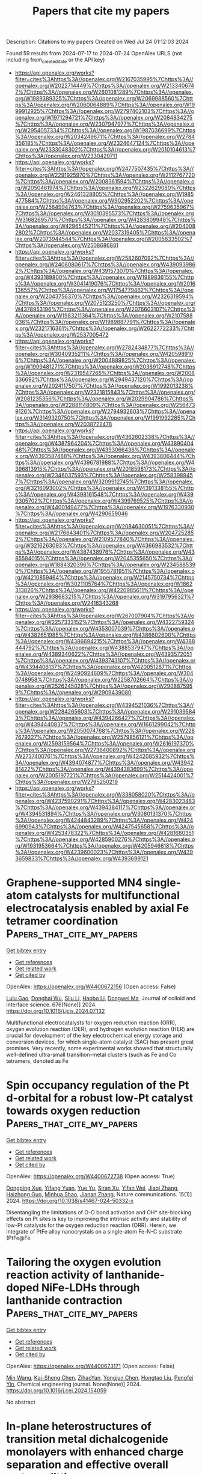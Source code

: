 #+TITLE: Papers that cite my papers
Description: Citations to my papers
Created on Wed Jul 24 01:12:03 2024

Found 59 results from 2024-07-17 to 2024-07-24
OpenAlex URLS (not including from_created_date or the API key)
- [[https://api.openalex.org/works?filter=cites%3Ahttps%3A//openalex.org/W2167035995%7Chttps%3A//openalex.org/W2022714449%7Chttps%3A//openalex.org/W2133406747%7Chttps%3A//openalex.org/W2601081289%7Chttps%3A//openalex.org/W1989389325%7Chttps%3A//openalex.org/W2069988560%7Chttps%3A//openalex.org/W2060064889%7Chttps%3A//openalex.org/W1999912925%7Chttps%3A//openalex.org/W2797402103%7Chttps%3A//openalex.org/W1971294721%7Chttps%3A//openalex.org/W2084834275%7Chttps%3A//openalex.org/W2307947977%7Chttps%3A//openalex.org/W2954057334%7Chttps%3A//openalex.org/W1987036699%7Chttps%3A//openalex.org/W2034249671%7Chttps%3A//openalex.org/W2784356185%7Chttps%3A//openalex.org/W2324647124%7Chttps%3A//openalex.org/W2333048302%7Chttps%3A//openalex.org/W2010104613%7Chttps%3A//openalex.org/W2330420711]]
- [[https://api.openalex.org/works?filter=cites%3Ahttps%3A//openalex.org/W2477507435%7Chttps%3A//openalex.org/W2291925970%7Chttps%3A//openalex.org/W2112767720%7Chttps%3A//openalex.org/W2008361594%7Chttps%3A//openalex.org/W2050461974%7Chttps%3A//openalex.org/W2322629080%7Chttps%3A//openalex.org/W2461328805%7Chttps%3A//openalex.org/W1985477584%7Chttps%3A//openalex.org/W902952202%7Chttps%3A//openalex.org/W2584994763%7Chttps%3A//openalex.org/W2759635967%7Chttps%3A//openalex.org/W3010395573%7Chttps%3A//openalex.org/W3168269570%7Chttps%3A//openalex.org/W4283809948%7Chttps%3A//openalex.org/W4296545211%7Chttps%3A//openalex.org/W2040082802%7Chttps%3A//openalex.org/W2037319405%7Chttps%3A//openalex.org/W2073944544%7Chttps%3A//openalex.org/W2005633502%7Chttps%3A//openalex.org/W2508686881]]
- [[https://api.openalex.org/works?filter=cites%3Ahttps%3A//openalex.org/W2582607092%7Chttps%3A//openalex.org/W2408080617%7Chttps%3A//openalex.org/W4390939862%7Chttps%3A//openalex.org/W4391573070%7Chttps%3A//openalex.org/W4393189800%7Chttps%3A//openalex.org/W1989836155%7Chttps%3A//openalex.org/W3041419076%7Chttps%3A//openalex.org/W2016136557%7Chttps%3A//openalex.org/W1754779462%7Chttps%3A//openalex.org/W2043756370%7Chttps%3A//openalex.org/W2326319594%7Chttps%3A//openalex.org/W2075123250%7Chttps%3A//openalex.org/W4378953196%7Chttps%3A//openalex.org/W2076603107%7Chttps%3A//openalex.org/W1983211364%7Chttps%3A//openalex.org/W2107588036%7Chttps%3A//openalex.org/W1989887791%7Chttps%3A//openalex.org/W2321716361%7Chttps%3A//openalex.org/W2622772233%7Chttps%3A//openalex.org/W2537005472]]
- [[https://api.openalex.org/works?filter=cites%3Ahttps%3A//openalex.org/W2782434877%7Chttps%3A//openalex.org/W3040935211%7Chttps%3A//openalex.org/W4205989106%7Chttps%3A//openalex.org/W2004889825%7Chttps%3A//openalex.org/W1999481271%7Chttps%3A//openalex.org/W2036912748%7Chttps%3A//openalex.org/W2319547265%7Chttps%3A//openalex.org/W2008336692%7Chttps%3A//openalex.org/W2949437120%7Chttps%3A//openalex.org/W2024117507%7Chttps%3A//openalex.org/W1992013238%7Chttps%3A//openalex.org/W2321815843%7Chttps%3A//openalex.org/W2081235356%7Chttps%3A//openalex.org/W2029904786%7Chttps%3A//openalex.org/W2288114809%7Chttps%3A//openalex.org/W2564739126%7Chttps%3A//openalex.org/W2794932603%7Chttps%3A//openalex.org/W3149320750%7Chttps%3A//openalex.org/W1991992285%7Chttps%3A//openalex.org/W2038722478]]
- [[https://api.openalex.org/works?filter=cites%3Ahttps%3A//openalex.org/W4362602338%7Chttps%3A//openalex.org/W4387964204%7Chttps%3A//openalex.org/W4389040448%7Chttps%3A//openalex.org/W4393066436%7Chttps%3A//openalex.org/W4393587488%7Chttps%3A//openalex.org/W4393806444%7Chttps%3A//openalex.org/W4396781988%7Chttps%3A//openalex.org/W4396813915%7Chttps%3A//openalex.org/W2018598173%7Chttps%3A//openalex.org/W2346037593%7Chttps%3A//openalex.org/W2583989457%7Chttps%3A//openalex.org/W3209912745%7Chttps%3A//openalex.org/W3216093002%7Chttps%3A//openalex.org/W4391338155%7Chttps%3A//openalex.org/W4398161548%7Chttps%3A//openalex.org/W4399305702%7Chttps%3A//openalex.org/W4399769525%7Chttps%3A//openalex.org/W4400149477%7Chttps%3A//openalex.org/W1976330930%7Chttps%3A//openalex.org/W4290659046]]
- [[https://api.openalex.org/works?filter=cites%3Ahttps%3A//openalex.org/W2084630051%7Chttps%3A//openalex.org/W2176643401%7Chttps%3A//openalex.org/W2047252852%7Chttps%3A//openalex.org/W2109577840%7Chttps%3A//openalex.org/W3216263093%7Chttps%3A//openalex.org/W4366983532%7Chttps%3A//openalex.org/W4387438978%7Chttps%3A//openalex.org/W4385584015%7Chttps%3A//openalex.org/W2045355650%7Chttps%3A//openalex.org/W1884320396%7Chttps%3A//openalex.org/W2345885390%7Chttps%3A//openalex.org/W1955781951%7Chttps%3A//openalex.org/W4210859464%7Chttps%3A//openalex.org/W2145750734%7Chttps%3A//openalex.org/W3021105764%7Chttps%3A//openalex.org/W1862313826%7Chttps%3A//openalex.org/W4220985611%7Chttps%3A//openalex.org/W2938683215%7Chttps%3A//openalex.org/W3197956321%7Chttps%3A//openalex.org/W2416343268]]
- [[https://api.openalex.org/works?filter=cites%3Ahttps%3A//openalex.org/W267007904%7Chttps%3A//openalex.org/W2257333152%7Chttps%3A//openalex.org/W4322759324%7Chttps%3A//openalex.org/W4353007039%7Chttps%3A//openalex.org/W4382651985%7Chttps%3A//openalex.org/W4386602600%7Chttps%3A//openalex.org/W4386694215%7Chttps%3A//openalex.org/W4388444792%7Chttps%3A//openalex.org/W4388537947%7Chttps%3A//openalex.org/W4389340622%7Chttps%3A//openalex.org/W4393572051%7Chttps%3A//openalex.org/W4393743107%7Chttps%3A//openalex.org/W4394406137%7Chttps%3A//openalex.org/W4200512871%7Chttps%3A//openalex.org/W2490924609%7Chttps%3A//openalex.org/W3040748958%7Chttps%3A//openalex.org/W2258702664%7Chttps%3A//openalex.org/W2526245028%7Chttps%3A//openalex.org/W2908875959%7Chttps%3A//openalex.org/W2909439080]]
- [[https://api.openalex.org/works?filter=cites%3Ahttps%3A//openalex.org/W4394521036%7Chttps%3A//openalex.org/W2284265603%7Chttps%3A//openalex.org/W2910395843%7Chttps%3A//openalex.org/W4394266427%7Chttps%3A//openalex.org/W4394440837%7Chttps%3A//openalex.org/W1661299042%7Chttps%3A//openalex.org/W2050074768%7Chttps%3A//openalex.org/W2287679227%7Chttps%3A//openalex.org/W2579856121%7Chttps%3A//openalex.org/W2593159564%7Chttps%3A//openalex.org/W2616197370%7Chttps%3A//openalex.org/W2736400892%7Chttps%3A//openalex.org/W2737400761%7Chttps%3A//openalex.org/W4242085932%7Chttps%3A//openalex.org/W4394074877%7Chttps%3A//openalex.org/W4394281422%7Chttps%3A//openalex.org/W4394383699%7Chttps%3A//openalex.org/W2005197721%7Chttps%3A//openalex.org/W2514424001%7Chttps%3A//openalex.org/W2795250219]]
- [[https://api.openalex.org/works?filter=cites%3Ahttps%3A//openalex.org/W338058020%7Chttps%3A//openalex.org/W4237590291%7Chttps%3A//openalex.org/W4283023483%7Chttps%3A//openalex.org/W4394384117%7Chttps%3A//openalex.org/W4394531894%7Chttps%3A//openalex.org/W3080131370%7Chttps%3A//openalex.org/W4244843289%7Chttps%3A//openalex.org/W4246990943%7Chttps%3A//openalex.org/W4247545658%7Chttps%3A//openalex.org/W4253478322%7Chttps%3A//openalex.org/W4281680351%7Chttps%3A//openalex.org/W4285900276%7Chttps%3A//openalex.org/W1931953664%7Chttps%3A//openalex.org/W4205946618%7Chttps%3A//openalex.org/W4239600023%7Chttps%3A//openalex.org/W4393659833%7Chttps%3A//openalex.org/W4393699121]]

* Graphene-supported MN4 single-atom catalysts for multifunctional electrocatalysis enabled by axial Fe tetramer coordination  :Papers_that_cite_my_papers:
:PROPERTIES:
:UUID: https://openalex.org/W4400672156
:TOPICS: Electrocatalysis for Energy Conversion, Fuel Cell Membrane Technology, Accelerating Materials Innovation through Informatics
:PUBLICATION_DATE: 2024-12-01
:END:    
    
[[elisp:(doi-add-bibtex-entry "https://doi.org/10.1016/j.jcis.2024.07.132")][Get bibtex entry]] 

- [[elisp:(progn (xref--push-markers (current-buffer) (point)) (oa--referenced-works "https://openalex.org/W4400672156"))][Get references]]
- [[elisp:(progn (xref--push-markers (current-buffer) (point)) (oa--related-works "https://openalex.org/W4400672156"))][Get related work]]
- [[elisp:(progn (xref--push-markers (current-buffer) (point)) (oa--cited-by-works "https://openalex.org/W4400672156"))][Get cited by]]

OpenAlex: https://openalex.org/W4400672156 (Open access: False)
    
[[https://openalex.org/A5102885961][Lulu Gao]], [[https://openalex.org/A5101574509][Donghai Wu]], [[https://openalex.org/A5079255429][Silu Li]], [[https://openalex.org/A5100669174][Haobo Li]], [[https://openalex.org/A5067813768][Dongwei Ma]], Journal of colloid and interface science. 676(None)] 2024. https://doi.org/10.1016/j.jcis.2024.07.132 
     
Multifunctional electrocatalysts for oxygen reduction reaction (ORR), oxygen evolution reaction (OER), and hydrogen evolution reaction (HER) are crucial for development of the key electrochemical energy storage and conversion devices, for which single-atom catalyst (SAC) has present great promises. Very recently, some experimental works showed that structurally well-defined ultra-small transition-metal clusters (such as Fe and Co tetramers, denoted as Fe    

    

* Spin occupancy regulation of the Pt d-orbital for a robust low-Pt catalyst towards oxygen reduction  :Papers_that_cite_my_papers:
:PROPERTIES:
:UUID: https://openalex.org/W4400672738
:TOPICS: Electrocatalysis for Energy Conversion, Fuel Cell Membrane Technology, Catalytic Nanomaterials
:PUBLICATION_DATE: 2024-07-16
:END:    
    
[[elisp:(doi-add-bibtex-entry "https://doi.org/10.1038/s41467-024-50332-x")][Get bibtex entry]] 

- [[elisp:(progn (xref--push-markers (current-buffer) (point)) (oa--referenced-works "https://openalex.org/W4400672738"))][Get references]]
- [[elisp:(progn (xref--push-markers (current-buffer) (point)) (oa--related-works "https://openalex.org/W4400672738"))][Get related work]]
- [[elisp:(progn (xref--push-markers (current-buffer) (point)) (oa--cited-by-works "https://openalex.org/W4400672738"))][Get cited by]]

OpenAlex: https://openalex.org/W4400672738 (Open access: True)
    
[[https://openalex.org/A5048201598][Dongping Xue]], [[https://openalex.org/A5101602933][Yifang Yuan]], [[https://openalex.org/A5100398009][Yue Yu]], [[https://openalex.org/A5027128330][Siran Xu]], [[https://openalex.org/A5101516852][Yifan Wei]], [[https://openalex.org/A5100349808][Jiaqi Zhang]], [[https://openalex.org/A5027992012][Haizhong Guo]], [[https://openalex.org/A5069700804][Minhua Shao]], [[https://openalex.org/A5058865217][Jianan Zhang]], Nature communications. 15(1)] 2024. https://doi.org/10.1038/s41467-024-50332-x 
     
Disentangling the limitations of O-O bond activation and OH* site-blocking effects on Pt sites is key to improving the intrinsic activity and stability of low-Pt catalysts for the oxygen reduction reaction (ORR). Herein, we integrate of PtFe alloy nanocrystals on a single-atom Fe-N-C substrate (PtFe@Fe    

    

* Tailoring the oxygen evolution reaction activity of lanthanide-doped NiFe-LDHs through lanthanide contraction  :Papers_that_cite_my_papers:
:PROPERTIES:
:UUID: https://openalex.org/W4400673171
:TOPICS: Electrocatalysis for Energy Conversion, Aqueous Zinc-Ion Battery Technology, Catalytic Nanomaterials
:PUBLICATION_DATE: 2024-07-01
:END:    
    
[[elisp:(doi-add-bibtex-entry "https://doi.org/10.1016/j.cej.2024.154059")][Get bibtex entry]] 

- [[elisp:(progn (xref--push-markers (current-buffer) (point)) (oa--referenced-works "https://openalex.org/W4400673171"))][Get references]]
- [[elisp:(progn (xref--push-markers (current-buffer) (point)) (oa--related-works "https://openalex.org/W4400673171"))][Get related work]]
- [[elisp:(progn (xref--push-markers (current-buffer) (point)) (oa--cited-by-works "https://openalex.org/W4400673171"))][Get cited by]]

OpenAlex: https://openalex.org/W4400673171 (Open access: False)
    
[[https://openalex.org/A5100340974][Min Wang]], [[https://openalex.org/A5071740726][Kai-Sheng Chen]], [[https://openalex.org/A5104617175][ZihaoYan]], [[https://openalex.org/A5100371668][Yongjun Chen]], [[https://openalex.org/A5100693380][Hongtao Liu]], [[https://openalex.org/A5101631873][Pengfei Yin]], Chemical engineering journal. None(None)] 2024. https://doi.org/10.1016/j.cej.2024.154059 
     
No abstract    

    

* In-plane heterostructures of transition metal dichalcogenide monolayers with enhanced charge separation and effective overall water splitting  :Papers_that_cite_my_papers:
:PROPERTIES:
:UUID: https://openalex.org/W4400677098
:TOPICS: Two-Dimensional Materials, Photocatalytic Materials for Solar Energy Conversion, Two-Dimensional Transition Metal Carbides and Nitrides (MXenes)
:PUBLICATION_DATE: 2024-08-01
:END:    
    
[[elisp:(doi-add-bibtex-entry "https://doi.org/10.1016/j.ijhydene.2024.07.171")][Get bibtex entry]] 

- [[elisp:(progn (xref--push-markers (current-buffer) (point)) (oa--referenced-works "https://openalex.org/W4400677098"))][Get references]]
- [[elisp:(progn (xref--push-markers (current-buffer) (point)) (oa--related-works "https://openalex.org/W4400677098"))][Get related work]]
- [[elisp:(progn (xref--push-markers (current-buffer) (point)) (oa--cited-by-works "https://openalex.org/W4400677098"))][Get cited by]]

OpenAlex: https://openalex.org/W4400677098 (Open access: False)
    
[[https://openalex.org/A5101643252][Ling Zhu]], [[https://openalex.org/A5019731030][Qihui Sun]], [[https://openalex.org/A5058909543][Junwei Wang]], [[https://openalex.org/A5069206239][Weiqiang Lv]], [[https://openalex.org/A5077270789][Azim Khan]], [[https://openalex.org/A5100376157][Yifan Liu]], [[https://openalex.org/A5072311248][Nasir Mahmood]], [[https://openalex.org/A5052789069][Xian Jian]], International journal of hydrogen energy. 80(None)] 2024. https://doi.org/10.1016/j.ijhydene.2024.07.171 
     
No abstract    

    

* Modulation of electronic and optical properties of g-CN/XTe2(X=W, Mo) heterojunctions by biaxial strain  :Papers_that_cite_my_papers:
:PROPERTIES:
:UUID: https://openalex.org/W4400677137
:TOPICS: Synthesis and Properties of Inorganic Cluster Compounds, Synthesis and Properties of Boron-based Materials, Two-Dimensional Materials
:PUBLICATION_DATE: 2024-08-01
:END:    
    
[[elisp:(doi-add-bibtex-entry "https://doi.org/10.1016/j.ijhydene.2024.07.148")][Get bibtex entry]] 

- [[elisp:(progn (xref--push-markers (current-buffer) (point)) (oa--referenced-works "https://openalex.org/W4400677137"))][Get references]]
- [[elisp:(progn (xref--push-markers (current-buffer) (point)) (oa--related-works "https://openalex.org/W4400677137"))][Get related work]]
- [[elisp:(progn (xref--push-markers (current-buffer) (point)) (oa--cited-by-works "https://openalex.org/W4400677137"))][Get cited by]]

OpenAlex: https://openalex.org/W4400677137 (Open access: False)
    
[[https://openalex.org/A5101871610][Yang Shen]], [[https://openalex.org/A5012688685][Pei Yuan]], [[https://openalex.org/A5032355888][Zhihao Yuan]], [[https://openalex.org/A5088664605][Zhen Cui]], [[https://openalex.org/A5029980828][Deming Ma]], [[https://openalex.org/A5082731424][Fengjiao Cheng]], [[https://openalex.org/A5102835688][Ke Qin]], [[https://openalex.org/A5101454801][Hanxiao Wang]], [[https://openalex.org/A5004616678][Enling Li]], International journal of hydrogen energy. 80(None)] 2024. https://doi.org/10.1016/j.ijhydene.2024.07.148 
     
No abstract    

    

* Enhancing the Electrochemical Activity of 2D Materials Edges through Oriented Electric Fields  :Papers_that_cite_my_papers:
:PROPERTIES:
:UUID: https://openalex.org/W4400678584
:TOPICS: Memristive Devices for Neuromorphic Computing, Electrocatalysis for Energy Conversion, Two-Dimensional Materials
:PUBLICATION_DATE: 2024-07-16
:END:    
    
[[elisp:(doi-add-bibtex-entry "https://doi.org/10.1021/acsnano.4c06341")][Get bibtex entry]] 

- [[elisp:(progn (xref--push-markers (current-buffer) (point)) (oa--referenced-works "https://openalex.org/W4400678584"))][Get references]]
- [[elisp:(progn (xref--push-markers (current-buffer) (point)) (oa--related-works "https://openalex.org/W4400678584"))][Get related work]]
- [[elisp:(progn (xref--push-markers (current-buffer) (point)) (oa--cited-by-works "https://openalex.org/W4400678584"))][Get cited by]]

OpenAlex: https://openalex.org/W4400678584 (Open access: False)
    
[[https://openalex.org/A5100353673][Hao Chen]], [[https://openalex.org/A5015460604][Ding‐Rui Chen]], [[https://openalex.org/A5102684567][You-Chen Lin]], [[https://openalex.org/A5083898367][Po-Hsieh Lin]], [[https://openalex.org/A5010132320][Jeng‐Shian Chang]], [[https://openalex.org/A5065698004][Jeyavelan Muthu]], [[https://openalex.org/A5087242105][Mario Hofmann]], [[https://openalex.org/A5028064495][Ya‐Ping Hsieh]], ACS nano. None(None)] 2024. https://doi.org/10.1021/acsnano.4c06341 
     
The edges of 2D materials have emerged as promising electrochemical catalyst systems, yet their performance still lags behind that of noble metals. Here, we demonstrate the potential of oriented electric fields (OEFs) to enhance the electrochemical activity of 2D materials edges. By atomically engineering the edge of a fluorographene/graphene/MoS    

    

* Reaction Dynamics of CO2 Hydrogenation on Iron Catalysts Using ReaxFF Molecular Dynamics Simulation  :Papers_that_cite_my_papers:
:PROPERTIES:
:UUID: https://openalex.org/W4400686575
:TOPICS: Catalytic Carbon Dioxide Hydrogenation, Electrochemical Reduction of CO2 to Fuels, Carbon Dioxide Capture and Storage Technologies
:PUBLICATION_DATE: 2024-07-16
:END:    
    
[[elisp:(doi-add-bibtex-entry "https://doi.org/10.1021/acs.langmuir.4c01212")][Get bibtex entry]] 

- [[elisp:(progn (xref--push-markers (current-buffer) (point)) (oa--referenced-works "https://openalex.org/W4400686575"))][Get references]]
- [[elisp:(progn (xref--push-markers (current-buffer) (point)) (oa--related-works "https://openalex.org/W4400686575"))][Get related work]]
- [[elisp:(progn (xref--push-markers (current-buffer) (point)) (oa--cited-by-works "https://openalex.org/W4400686575"))][Get cited by]]

OpenAlex: https://openalex.org/W4400686575 (Open access: False)
    
[[https://openalex.org/A5073570964][Quang K. Loi]], [[https://openalex.org/A5009448661][Debra J. Searles]], Langmuir. None(None)] 2024. https://doi.org/10.1021/acs.langmuir.4c01212 
     
The conversion of CO    

    

* Role of Heteroatom Doping in Enhancing the Catalytic Activities and Stability of Atomically Dispersed Metal Catalysts for Oxygen Evolution Reaction  :Papers_that_cite_my_papers:
:PROPERTIES:
:UUID: https://openalex.org/W4400692872
:TOPICS: Electrocatalysis for Energy Conversion, Catalytic Nanomaterials, Fuel Cell Membrane Technology
:PUBLICATION_DATE: 2024-07-15
:END:    
    
[[elisp:(doi-add-bibtex-entry "https://doi.org/10.1021/acs.jpcc.4c02747")][Get bibtex entry]] 

- [[elisp:(progn (xref--push-markers (current-buffer) (point)) (oa--referenced-works "https://openalex.org/W4400692872"))][Get references]]
- [[elisp:(progn (xref--push-markers (current-buffer) (point)) (oa--related-works "https://openalex.org/W4400692872"))][Get related work]]
- [[elisp:(progn (xref--push-markers (current-buffer) (point)) (oa--cited-by-works "https://openalex.org/W4400692872"))][Get cited by]]

OpenAlex: https://openalex.org/W4400692872 (Open access: False)
    
[[https://openalex.org/A5029998682][Xueqi Cheng]], [[https://openalex.org/A5016063742][Dengfeng Wu]], [[https://openalex.org/A5100748572][Hui Xu]], [[https://openalex.org/A5102878658][Wei Zhang]], Journal of physical chemistry. C./Journal of physical chemistry. C. None(None)] 2024. https://doi.org/10.1021/acs.jpcc.4c02747 
     
No abstract    

    

* Atomic‐Level Observation of Potential‐Dependent Variations at the Surface of an Oxide Catalyst during Oxygen Evolution Reaction  :Papers_that_cite_my_papers:
:PROPERTIES:
:UUID: https://openalex.org/W4400699451
:TOPICS: Electrocatalysis for Energy Conversion, Fuel Cell Membrane Technology, Solid Oxide Fuel Cells
:PUBLICATION_DATE: 2024-07-16
:END:    
    
[[elisp:(doi-add-bibtex-entry "https://doi.org/10.1002/adma.202403392")][Get bibtex entry]] 

- [[elisp:(progn (xref--push-markers (current-buffer) (point)) (oa--referenced-works "https://openalex.org/W4400699451"))][Get references]]
- [[elisp:(progn (xref--push-markers (current-buffer) (point)) (oa--related-works "https://openalex.org/W4400699451"))][Get related work]]
- [[elisp:(progn (xref--push-markers (current-buffer) (point)) (oa--cited-by-works "https://openalex.org/W4400699451"))][Get cited by]]

OpenAlex: https://openalex.org/W4400699451 (Open access: True)
    
[[https://openalex.org/A5084732968][Chang Hyun Park]], [[https://openalex.org/A5074968848][Hyungdoh Lee]], [[https://openalex.org/A5071734868][Jin‐Seok Choi]], [[https://openalex.org/A5039746262][Tae Gyu Yun]], [[https://openalex.org/A5074338972][Young-Hwan Lim]], [[https://openalex.org/A5006971528][Hyung Bin Bae]], [[https://openalex.org/A5083703475][Sung‐Yoon Chung]], Advanced materials. None(None)] 2024. https://doi.org/10.1002/adma.202403392 
     
Understanding the intricate details of the surface atomic structure and composition of catalysts during the oxygen evolution reaction (OER) is crucial for developing catalysts with high stability in water electrolyzers. While many notable studies highlight surface amorphization and reconstruction, systematic analytical tracing of the catalyst surface as a function of overpotential remains elusive. Heteroepitaxial (001) films of chemically stable and lattice-oxygen-inactive LaCoO    

    

* Study on the crystallographic orientation dependent electrochemical corrosion rates of aluminum and its binary alloys  :Papers_that_cite_my_papers:
:PROPERTIES:
:UUID: https://openalex.org/W4400701152
:TOPICS: Corrosion Inhibitors and Protection Mechanisms, Fabrication and Applications of Porous Alumina Membranes, Hydrogen Embrittlement in Metals and Alloys
:PUBLICATION_DATE: 2024-07-16
:END:    
    
[[elisp:(doi-add-bibtex-entry "https://doi.org/10.1038/s41529-024-00490-6")][Get bibtex entry]] 

- [[elisp:(progn (xref--push-markers (current-buffer) (point)) (oa--referenced-works "https://openalex.org/W4400701152"))][Get references]]
- [[elisp:(progn (xref--push-markers (current-buffer) (point)) (oa--related-works "https://openalex.org/W4400701152"))][Get related work]]
- [[elisp:(progn (xref--push-markers (current-buffer) (point)) (oa--cited-by-works "https://openalex.org/W4400701152"))][Get cited by]]

OpenAlex: https://openalex.org/W4400701152 (Open access: True)
    
[[https://openalex.org/A5074100977][Haini Jin]], [[https://openalex.org/A5101846373][Yudong Sui]], [[https://openalex.org/A5058966019][Xiaohua Yu]], [[https://openalex.org/A5101608208][Hao Zhou]], [[https://openalex.org/A5076257659][Jing Feng]], [[https://openalex.org/A5104106829][Yehua Jiang]], npj materials degradation. 8(1)] 2024. https://doi.org/10.1038/s41529-024-00490-6 
     
Abstract This paper provides a study for crystallographic orientation-dependent corrosion rate of aluminum employing an ab initio model with inputs from first-principles calculations. Results showed that the sequence of corrosion rate is in the order of (111) < (410) < (331) < (221) < (321) < (211) < (110) < (100) < (210) < (320) < (310) < (311) for aluminum. The predicted corrosion current densities for (111), (110), and (100) surfaces are in general agreement with the experimental results. The alloying effects were further investigated employing this model with results validated via the polarization curves of alloyed aluminum.    

    

* Metal Atom Doping with GeC: Tuning Electronic, Magnetic and Electrocatalytic Hydrogen Evolution  :Papers_that_cite_my_papers:
:PROPERTIES:
:UUID: https://openalex.org/W4400720298
:TOPICS: Electrocatalysis for Energy Conversion, Accelerating Materials Innovation through Informatics, Ammonia Synthesis and Electrocatalysis
:PUBLICATION_DATE: 2024-07-01
:END:    
    
[[elisp:(doi-add-bibtex-entry "https://doi.org/10.1016/j.physb.2024.416320")][Get bibtex entry]] 

- [[elisp:(progn (xref--push-markers (current-buffer) (point)) (oa--referenced-works "https://openalex.org/W4400720298"))][Get references]]
- [[elisp:(progn (xref--push-markers (current-buffer) (point)) (oa--related-works "https://openalex.org/W4400720298"))][Get related work]]
- [[elisp:(progn (xref--push-markers (current-buffer) (point)) (oa--cited-by-works "https://openalex.org/W4400720298"))][Get cited by]]

OpenAlex: https://openalex.org/W4400720298 (Open access: False)
    
[[https://openalex.org/A5101571533][Shaoqiang Wang]], [[https://openalex.org/A5032355888][Zhihao Yuan]], [[https://openalex.org/A5088664605][Zhen Cui]], Physica. B, Condensed matter. None(None)] 2024. https://doi.org/10.1016/j.physb.2024.416320 
     
No abstract    

    

* Score-based denoising for atomic structure identification  :Papers_that_cite_my_papers:
:PROPERTIES:
:UUID: https://openalex.org/W4400720724
:TOPICS: Powder Diffraction Analysis, Accelerating Materials Innovation through Informatics, Noncovalent Interactions in Molecular Crystals and Supramolecular Chemistry
:PUBLICATION_DATE: 2024-07-18
:END:    
    
[[elisp:(doi-add-bibtex-entry "https://doi.org/10.1038/s41524-024-01337-z")][Get bibtex entry]] 

- [[elisp:(progn (xref--push-markers (current-buffer) (point)) (oa--referenced-works "https://openalex.org/W4400720724"))][Get references]]
- [[elisp:(progn (xref--push-markers (current-buffer) (point)) (oa--related-works "https://openalex.org/W4400720724"))][Get related work]]
- [[elisp:(progn (xref--push-markers (current-buffer) (point)) (oa--cited-by-works "https://openalex.org/W4400720724"))][Get cited by]]

OpenAlex: https://openalex.org/W4400720724 (Open access: True)
    
[[https://openalex.org/A5005768223][Tim Hsu]], [[https://openalex.org/A5052407431][Babak Sadigh]], [[https://openalex.org/A5001430855][Nicolas Bertin]], [[https://openalex.org/A5077092452][Cheol Woo Park]], [[https://openalex.org/A5013065381][James Chapman]], [[https://openalex.org/A5064709946][Vasily V. Bulatov]], [[https://openalex.org/A5100610923][Fei Zhou]], npj computational materials. 10(1)] 2024. https://doi.org/10.1038/s41524-024-01337-z 
     
Abstract We propose an effective method for removing thermal vibrations that complicate the task of analyzing complex dynamics in atomistic simulation of condensed matter. Our method iteratively subtracts thermal noises or perturbations in atomic positions using a denoising score function trained on synthetically noised but otherwise perfect crystal lattices. The resulting denoised structures clearly reveal underlying crystal order while retaining disorder associated with crystal defects. Purely geometric, agnostic to interatomic potentials, and trained without inputs from explicit simulations, our denoiser can be applied to simulation data generated from vastly different interatomic interactions. The denoiser is shown to improve existing classification methods, such as common neighbor analysis and polyhedral template matching, reaching perfect classification accuracy on a recent benchmark dataset of thermally perturbed structures up to the melting point. Demonstrated here in a wide variety of atomistic simulation contexts, the denoiser is general, robust, and readily extendable to delineate order from disorder in structurally and chemically complex materials.    

    

* Phosphorus and nitrogen co-doped-graphene: Stability and catalytic activity in oxygen reduction reaction  :Papers_that_cite_my_papers:
:PROPERTIES:
:UUID: https://openalex.org/W4400722108
:TOPICS: Electrocatalysis for Energy Conversion, Fuel Cell Membrane Technology, Photocatalytic Materials for Solar Energy Conversion
:PUBLICATION_DATE: 2024-07-01
:END:    
    
[[elisp:(doi-add-bibtex-entry "https://doi.org/10.1016/j.cartre.2024.100379")][Get bibtex entry]] 

- [[elisp:(progn (xref--push-markers (current-buffer) (point)) (oa--referenced-works "https://openalex.org/W4400722108"))][Get references]]
- [[elisp:(progn (xref--push-markers (current-buffer) (point)) (oa--related-works "https://openalex.org/W4400722108"))][Get related work]]
- [[elisp:(progn (xref--push-markers (current-buffer) (point)) (oa--cited-by-works "https://openalex.org/W4400722108"))][Get cited by]]

OpenAlex: https://openalex.org/W4400722108 (Open access: True)
    
[[https://openalex.org/A5100527678][Jinmin Guo]], [[https://openalex.org/A5034782241][Weiwei Shao]], [[https://openalex.org/A5035534248][Hongfeng Yan]], [[https://openalex.org/A5061014732][Min Zhao]], [[https://openalex.org/A5054059022][Yang‐Yi Liu]], [[https://openalex.org/A5102661172][Qiufeng Fang]], [[https://openalex.org/A5101657119][T.X. Xia]], [[https://openalex.org/A5100340116][Jinlong Wang]], [[https://openalex.org/A5100413900][Xiao-Chun Li]], Carbon trends. None(None)] 2024. https://doi.org/10.1016/j.cartre.2024.100379 
     
No abstract    

    

* A Simple Evaluation of Adiabatic Proton Tunneling across the Electrified Double Layer  :Papers_that_cite_my_papers:
:PROPERTIES:
:UUID: https://openalex.org/W4400725059
:TOPICS: Atomic Magnetometry Techniques, Electrochemical Detection of Heavy Metal Ions, Electrochemical Reduction of CO2 to Fuels
:PUBLICATION_DATE: 2024-07-17
:END:    
    
[[elisp:(doi-add-bibtex-entry "https://doi.org/10.1021/acs.jpcc.4c01336")][Get bibtex entry]] 

- [[elisp:(progn (xref--push-markers (current-buffer) (point)) (oa--referenced-works "https://openalex.org/W4400725059"))][Get references]]
- [[elisp:(progn (xref--push-markers (current-buffer) (point)) (oa--related-works "https://openalex.org/W4400725059"))][Get related work]]
- [[elisp:(progn (xref--push-markers (current-buffer) (point)) (oa--cited-by-works "https://openalex.org/W4400725059"))][Get cited by]]

OpenAlex: https://openalex.org/W4400725059 (Open access: False)
    
[[https://openalex.org/A5087513309][M. Askari]], [[https://openalex.org/A5094031996][Reagan Huckabee]], [[https://openalex.org/A5088579134][Joseph A. Gauthier]], Journal of physical chemistry. C./Journal of physical chemistry. C. None(None)] 2024. https://doi.org/10.1021/acs.jpcc.4c01336 
     
No abstract    

    

* Single-atom catalysts based on two-dimensional metalloporphyrin monolayers for electrochemical nitrate reduction to ammonia by first-principles calculations and interpretable machine learning  :Papers_that_cite_my_papers:
:PROPERTIES:
:UUID: https://openalex.org/W4400728644
:TOPICS: Ammonia Synthesis and Electrocatalysis, Photocatalytic Materials for Solar Energy Conversion, Electrocatalysis for Energy Conversion
:PUBLICATION_DATE: 2024-08-01
:END:    
    
[[elisp:(doi-add-bibtex-entry "https://doi.org/10.1016/j.ijhydene.2024.07.200")][Get bibtex entry]] 

- [[elisp:(progn (xref--push-markers (current-buffer) (point)) (oa--referenced-works "https://openalex.org/W4400728644"))][Get references]]
- [[elisp:(progn (xref--push-markers (current-buffer) (point)) (oa--related-works "https://openalex.org/W4400728644"))][Get related work]]
- [[elisp:(progn (xref--push-markers (current-buffer) (point)) (oa--cited-by-works "https://openalex.org/W4400728644"))][Get cited by]]

OpenAlex: https://openalex.org/W4400728644 (Open access: False)
    
[[https://openalex.org/A5012102127][Zongpeng Ding]], [[https://openalex.org/A5102634533][YuShan Pang]], [[https://openalex.org/A5009783384][Aling Ma]], [[https://openalex.org/A5100735715][Zhiyi Liu]], [[https://openalex.org/A5100439377][Zhenzhen Wang]], [[https://openalex.org/A5038934588][Guohong Fan]], [[https://openalex.org/A5017163237][Hong Xu]], International journal of hydrogen energy. 80(None)] 2024. https://doi.org/10.1016/j.ijhydene.2024.07.200 
     
No abstract    

    

* Single Entity Electrocatalysis  :Papers_that_cite_my_papers:
:PROPERTIES:
:UUID: https://openalex.org/W4400729701
:TOPICS: Electrocatalysis for Energy Conversion, Electrochemical Detection of Heavy Metal Ions, Electrochemical Reduction of CO2 to Fuels
:PUBLICATION_DATE: 2024-07-17
:END:    
    
[[elisp:(doi-add-bibtex-entry "https://doi.org/10.1021/acs.chemrev.3c00723")][Get bibtex entry]] 

- [[elisp:(progn (xref--push-markers (current-buffer) (point)) (oa--referenced-works "https://openalex.org/W4400729701"))][Get references]]
- [[elisp:(progn (xref--push-markers (current-buffer) (point)) (oa--related-works "https://openalex.org/W4400729701"))][Get related work]]
- [[elisp:(progn (xref--push-markers (current-buffer) (point)) (oa--cited-by-works "https://openalex.org/W4400729701"))][Get cited by]]

OpenAlex: https://openalex.org/W4400729701 (Open access: False)
    
[[https://openalex.org/A5075876774][Thomas B. Clarke]], [[https://openalex.org/A5050396367][Lynn E. Krushinski]], [[https://openalex.org/A5075464940][Kathryn J. Vannoy]], [[https://openalex.org/A5045294386][Guillermo S. Colón-Quintana]], [[https://openalex.org/A5100784924][Kingshuk Roy]], [[https://openalex.org/A5001089172][Jeffrey E. Dick]], [[https://openalex.org/A5048924296][Christophe Renault]], [[https://openalex.org/A5048541110][Myrtle Hill]], [[https://openalex.org/A5001089172][Jeffrey E. Dick]], Chemical reviews. None(None)] 2024. https://doi.org/10.1021/acs.chemrev.3c00723 
     
Making a measurement over millions of nanoparticles or exposed crystal facets seldom reports on reactivity of a single nanoparticle or facet, which may depart drastically from ensemble measurements. Within the past 30 years, science has moved toward studying the reactivity of single atoms, molecules, and nanoparticles, one at a time. This shift has been fueled by the realization that everything changes at the nanoscale, especially important industrially relevant properties like those important to electrocatalysis. Studying single nanoscale entities, however, is not trivial and has required the development of new measurement tools. This review explores a tale of the clever use of old and new measurement tools to study electrocatalysis at the single entity level. We explore in detail the complex interrelationship between measurement method, electrocatalytic material, and reaction of interest (e.g., carbon dioxide reduction, oxygen reduction, hydrazine oxidation, etc.). We end with our perspective on the future of single entity electrocatalysis with a key focus on what types of measurements present the greatest opportunity for fundamental discovery.    

    

* Theoretical study on the carbon nanomaterial‐supported Pt complex electrocatalysts for efficient and selective chlorine evolution reaction  :Papers_that_cite_my_papers:
:PROPERTIES:
:UUID: https://openalex.org/W4400735545
:TOPICS: Electrocatalysis for Energy Conversion, Electrochemical Detection of Heavy Metal Ions, Catalytic Nanomaterials
:PUBLICATION_DATE: 2024-07-17
:END:    
    
[[elisp:(doi-add-bibtex-entry "https://doi.org/10.1002/jcc.27466")][Get bibtex entry]] 

- [[elisp:(progn (xref--push-markers (current-buffer) (point)) (oa--referenced-works "https://openalex.org/W4400735545"))][Get references]]
- [[elisp:(progn (xref--push-markers (current-buffer) (point)) (oa--related-works "https://openalex.org/W4400735545"))][Get related work]]
- [[elisp:(progn (xref--push-markers (current-buffer) (point)) (oa--cited-by-works "https://openalex.org/W4400735545"))][Get cited by]]

OpenAlex: https://openalex.org/W4400735545 (Open access: False)
    
[[https://openalex.org/A5078450012][Jewel Hossen]], [[https://openalex.org/A5077534241][Naoki Nakatani]], Journal of computational chemistry. None(None)] 2024. https://doi.org/10.1002/jcc.27466 
     
Chlorine is an important chemical which has long been produced in chlor-alkali process using dimensionally stable anodes (DSA). However, some serious drawbacks of DSA inspire the development of alternative anodes for chlorine evolution reaction (CER). In this study, we focused on the graphene- and carbon nanotube-supported platinum tetra-phenyl porphyrins as electrocatalysts for CER, which have been theoretically investigated based on density functional theory. Our results reveal that the supported substrates possess potential CER electrocatalytic activity with very low thermodynamic overpotentials (0.012-0.028 V) via Cl* pathway instead of ClO*. The electronic structures analyses showed that electron transfer from the support to the adsorbed chlorine via the Pt center leads to strong Pt-Cl interactions. Furthermore, the supported electrocatalysts exhibited excellent selectivity toward CER because of high overpotentials and reaction barriers of oxygen evolution process. Therefore, our results may pave the way for designing CER electrocatalyst utilizing emerging carbon nanomaterials.    

    

* Two-dimensional platinum borides: A Dirac nodal line quantum electrocatalyst for efficient hydrogen evolution reaction  :Papers_that_cite_my_papers:
:PROPERTIES:
:UUID: https://openalex.org/W4400735606
:TOPICS: Electrocatalysis for Energy Conversion, Accelerating Materials Innovation through Informatics, Two-Dimensional Materials
:PUBLICATION_DATE: 2024-08-01
:END:    
    
[[elisp:(doi-add-bibtex-entry "https://doi.org/10.1016/j.ijhydene.2024.07.202")][Get bibtex entry]] 

- [[elisp:(progn (xref--push-markers (current-buffer) (point)) (oa--referenced-works "https://openalex.org/W4400735606"))][Get references]]
- [[elisp:(progn (xref--push-markers (current-buffer) (point)) (oa--related-works "https://openalex.org/W4400735606"))][Get related work]]
- [[elisp:(progn (xref--push-markers (current-buffer) (point)) (oa--cited-by-works "https://openalex.org/W4400735606"))][Get cited by]]

OpenAlex: https://openalex.org/W4400735606 (Open access: False)
    
[[https://openalex.org/A5022933774][Zi Gao]], [[https://openalex.org/A5091039676][Fengxian Ma]], [[https://openalex.org/A5054871400][Weizhen Meng]], [[https://openalex.org/A5076182505][Yalong Jiao]], International journal of hydrogen energy. 80(None)] 2024. https://doi.org/10.1016/j.ijhydene.2024.07.202 
     
No abstract    

    

* Detrimental Increase of Spin-Phonon Coupling in Molecular Qubits on Substrates  :Papers_that_cite_my_papers:
:PROPERTIES:
:UUID: https://openalex.org/W4400736052
:TOPICS: Semiconductor Spintronics and Quantum Computing, Molecular Electronic Devices and Systems, Advancements in Density Functional Theory
:PUBLICATION_DATE: 2024-07-17
:END:    
    
[[elisp:(doi-add-bibtex-entry "https://doi.org/10.1021/acsami.4c05728")][Get bibtex entry]] 

- [[elisp:(progn (xref--push-markers (current-buffer) (point)) (oa--referenced-works "https://openalex.org/W4400736052"))][Get references]]
- [[elisp:(progn (xref--push-markers (current-buffer) (point)) (oa--related-works "https://openalex.org/W4400736052"))][Get related work]]
- [[elisp:(progn (xref--push-markers (current-buffer) (point)) (oa--cited-by-works "https://openalex.org/W4400736052"))][Get cited by]]

OpenAlex: https://openalex.org/W4400736052 (Open access: False)
    
[[https://openalex.org/A5007716796][Kathleen R. Mullin]], [[https://openalex.org/A5029140908][R Greer]], [[https://openalex.org/A5002469414][Michael J. Waters]], [[https://openalex.org/A5036006497][M. Jeremy Amdur]], [[https://openalex.org/A5082537857][Lei Sun]], [[https://openalex.org/A5083858059][Danna E. Freedman]], [[https://openalex.org/A5007838414][James M. Rondinelli]], ACS applied materials & interfaces. None(None)] 2024. https://doi.org/10.1021/acsami.4c05728 
     
Molecular qubits are a promising platform for quantum information systems. Although single molecule and ensemble studies have assessed the performance of    

    

* Atomic-level tailoring of single-atom tungsten catalysts for optimized electrochemical nitrate-to-ammonia conversion  :Papers_that_cite_my_papers:
:PROPERTIES:
:UUID: https://openalex.org/W4400737656
:TOPICS: Ammonia Synthesis and Electrocatalysis, Materials and Methods for Hydrogen Storage, Photocatalytic Materials for Solar Energy Conversion
:PUBLICATION_DATE: 2024-07-01
:END:    
    
[[elisp:(doi-add-bibtex-entry "https://doi.org/10.1016/j.jcis.2024.07.134")][Get bibtex entry]] 

- [[elisp:(progn (xref--push-markers (current-buffer) (point)) (oa--referenced-works "https://openalex.org/W4400737656"))][Get references]]
- [[elisp:(progn (xref--push-markers (current-buffer) (point)) (oa--related-works "https://openalex.org/W4400737656"))][Get related work]]
- [[elisp:(progn (xref--push-markers (current-buffer) (point)) (oa--cited-by-works "https://openalex.org/W4400737656"))][Get cited by]]

OpenAlex: https://openalex.org/W4400737656 (Open access: False)
    
[[https://openalex.org/A5101341579][Yujie Sun]], [[https://openalex.org/A5010930125][Guoning Feng]], [[https://openalex.org/A5100449976][Zhiwei Wang]], [[https://openalex.org/A5100378741][Jing Wang]], [[https://openalex.org/A5051899084][Xin Chen]], [[https://openalex.org/A5007811368][Rongjian Sa]], [[https://openalex.org/A5011650323][Qiaohong Li]], [[https://openalex.org/A5100339641][Xiaoqiang Li]], [[https://openalex.org/A5022656548][Zuju Ma]], Journal of colloid and interface science. None(None)] 2024. https://doi.org/10.1016/j.jcis.2024.07.134 
     
No abstract    

    

* Turning copper into an efficient and stable CO evolution catalyst beyond noble metals  :Papers_that_cite_my_papers:
:PROPERTIES:
:UUID: https://openalex.org/W4400746760
:TOPICS: Electrochemical Reduction of CO2 to Fuels, Catalytic Nanomaterials, Electrocatalysis for Energy Conversion
:PUBLICATION_DATE: 2024-07-17
:END:    
    
[[elisp:(doi-add-bibtex-entry "https://doi.org/10.1038/s41467-024-50436-4")][Get bibtex entry]] 

- [[elisp:(progn (xref--push-markers (current-buffer) (point)) (oa--referenced-works "https://openalex.org/W4400746760"))][Get references]]
- [[elisp:(progn (xref--push-markers (current-buffer) (point)) (oa--related-works "https://openalex.org/W4400746760"))][Get related work]]
- [[elisp:(progn (xref--push-markers (current-buffer) (point)) (oa--cited-by-works "https://openalex.org/W4400746760"))][Get cited by]]

OpenAlex: https://openalex.org/W4400746760 (Open access: True)
    
[[https://openalex.org/A5012707206][Jing Xue]], [[https://openalex.org/A5101414157][Xue Dong]], [[https://openalex.org/A5100386379][Chunxiao Liu]], [[https://openalex.org/A5100376743][Jiawei Li]], [[https://openalex.org/A5024130637][Yizhou Dai]], [[https://openalex.org/A5037603983][Weiqing Xue]], [[https://openalex.org/A5082331723][Laihao Luo]], [[https://openalex.org/A5100308621][Yuan Ji]], [[https://openalex.org/A5100320883][Xiao Zhang]], [[https://openalex.org/A5100675940][Li Xu]], [[https://openalex.org/A5077126344][Qiu Jiang]], [[https://openalex.org/A5070008862][Tingting Zheng]], [[https://openalex.org/A5004947752][Jianping Xiao]], [[https://openalex.org/A5014622289][Chuan Xia]], Nature communications. 15(1)] 2024. https://doi.org/10.1038/s41467-024-50436-4 
     
Using renewable electricity to convert CO    

    

* High-Entropy Oxides as Electrocatalysts for the Oxygen Evolution Reaction: A Mini Review  :Papers_that_cite_my_papers:
:PROPERTIES:
:UUID: https://openalex.org/W4400763937
:TOPICS: Electrocatalysis for Energy Conversion, Aqueous Zinc-Ion Battery Technology, Fuel Cell Membrane Technology
:PUBLICATION_DATE: 2024-07-18
:END:    
    
[[elisp:(doi-add-bibtex-entry "https://doi.org/10.1021/acs.energyfuels.4c02061")][Get bibtex entry]] 

- [[elisp:(progn (xref--push-markers (current-buffer) (point)) (oa--referenced-works "https://openalex.org/W4400763937"))][Get references]]
- [[elisp:(progn (xref--push-markers (current-buffer) (point)) (oa--related-works "https://openalex.org/W4400763937"))][Get related work]]
- [[elisp:(progn (xref--push-markers (current-buffer) (point)) (oa--cited-by-works "https://openalex.org/W4400763937"))][Get cited by]]

OpenAlex: https://openalex.org/W4400763937 (Open access: False)
    
[[https://openalex.org/A5103216530][Yueqi Huang]], [[https://openalex.org/A5103797610][Dan Wang]], [[https://openalex.org/A5019226659][Yihang Yu]], [[https://openalex.org/A5056305225][Zenghui Li]], [[https://openalex.org/A5101055690][Xiaojing Wen]], [[https://openalex.org/A5100462287][Zhiyuan Wang]], Energy & fuels. None(None)] 2024. https://doi.org/10.1021/acs.energyfuels.4c02061 
     
No abstract    

    

* Confinement effects boosted oxygen reduction reactions inside FeN4-decorated carbon nanotubes  :Papers_that_cite_my_papers:
:PROPERTIES:
:UUID: https://openalex.org/W4400769277
:TOPICS: Electrocatalysis for Energy Conversion, Memristive Devices for Neuromorphic Computing, Catalytic Reduction of Nitro Compounds
:PUBLICATION_DATE: 2024-07-01
:END:    
    
[[elisp:(doi-add-bibtex-entry "https://doi.org/10.1016/j.checat.2024.101059")][Get bibtex entry]] 

- [[elisp:(progn (xref--push-markers (current-buffer) (point)) (oa--referenced-works "https://openalex.org/W4400769277"))][Get references]]
- [[elisp:(progn (xref--push-markers (current-buffer) (point)) (oa--related-works "https://openalex.org/W4400769277"))][Get related work]]
- [[elisp:(progn (xref--push-markers (current-buffer) (point)) (oa--cited-by-works "https://openalex.org/W4400769277"))][Get cited by]]

OpenAlex: https://openalex.org/W4400769277 (Open access: False)
    
[[https://openalex.org/A5101376329][Shan Li]], [[https://openalex.org/A5001000129][Xiaoling Peng]], [[https://openalex.org/A5017471994][Chang-Wei Wang]], [[https://openalex.org/A5033000067][Xiang Zhao]], [[https://openalex.org/A5055745474][Jing‐Shuang Dang]], [[https://openalex.org/A5100695826][Chang Ming Li]], Chem catalysis. 4(7)] 2024. https://doi.org/10.1016/j.checat.2024.101059 
     
No abstract    

    

* High-Efficiency Photocatalyst and High-Response Ultraviolet Photodetector Based on the Ga2sse/Gan Heterojunction  :Papers_that_cite_my_papers:
:PROPERTIES:
:UUID: https://openalex.org/W4400769282
:TOPICS: Gallium Oxide (Ga2O3) Semiconductor Materials and Devices, Development of High-Efficiency Photocathodes for Electron Sources, First-Principles Calculations for III-Nitride Semiconductors
:PUBLICATION_DATE: 2024-01-01
:END:    
    
[[elisp:(doi-add-bibtex-entry "https://doi.org/10.2139/ssrn.4898950")][Get bibtex entry]] 

- [[elisp:(progn (xref--push-markers (current-buffer) (point)) (oa--referenced-works "https://openalex.org/W4400769282"))][Get references]]
- [[elisp:(progn (xref--push-markers (current-buffer) (point)) (oa--related-works "https://openalex.org/W4400769282"))][Get related work]]
- [[elisp:(progn (xref--push-markers (current-buffer) (point)) (oa--cited-by-works "https://openalex.org/W4400769282"))][Get cited by]]

OpenAlex: https://openalex.org/W4400769282 (Open access: False)
    
[[https://openalex.org/A5102835688][Ke Qin]], [[https://openalex.org/A5004616678][Enling Li]], [[https://openalex.org/A5101871610][Yang Shen]], [[https://openalex.org/A5029980828][Deming Ma]], [[https://openalex.org/A5012688685][Pei Yuan]], [[https://openalex.org/A5101454801][Hanxiao Wang]], [[https://openalex.org/A5088664605][Zhen Cui]], No host. None(None)] 2024. https://doi.org/10.2139/ssrn.4898950 
     
No abstract    

    

* Impact of Organic Spacers and Dimensionality on Templating of Halide Perovskites  :Papers_that_cite_my_papers:
:PROPERTIES:
:UUID: https://openalex.org/W4400774317
:TOPICS: Perovskite Solar Cell Technology, Magnetocaloric Materials Research, Emergent Phenomena at Oxide Interfaces
:PUBLICATION_DATE: 2024-07-18
:END:    
    
[[elisp:(doi-add-bibtex-entry "https://doi.org/10.1021/acsenergylett.4c01283")][Get bibtex entry]] 

- [[elisp:(progn (xref--push-markers (current-buffer) (point)) (oa--referenced-works "https://openalex.org/W4400774317"))][Get references]]
- [[elisp:(progn (xref--push-markers (current-buffer) (point)) (oa--related-works "https://openalex.org/W4400774317"))][Get related work]]
- [[elisp:(progn (xref--push-markers (current-buffer) (point)) (oa--cited-by-works "https://openalex.org/W4400774317"))][Get cited by]]

OpenAlex: https://openalex.org/W4400774317 (Open access: True)
    
[[https://openalex.org/A5039387793][Erik Fransson]], [[https://openalex.org/A5081702682][Julia Wiktor]], [[https://openalex.org/A5062333252][Paul Erhart]], ACS energy letters. None(None)] 2024. https://doi.org/10.1021/acsenergylett.4c01283 
     
No abstract    

    

* An asymmetrical Zr2CO/VSe2 heterostructure as an efficient electrocatalyst for the hydrogen evolution reaction  :Papers_that_cite_my_papers:
:PROPERTIES:
:UUID: https://openalex.org/W4400781137
:TOPICS: Electrocatalysis for Energy Conversion, Two-Dimensional Transition Metal Carbides and Nitrides (MXenes), Fuel Cell Membrane Technology
:PUBLICATION_DATE: 2024-01-01
:END:    
    
[[elisp:(doi-add-bibtex-entry "https://doi.org/10.1039/d4nj00906a")][Get bibtex entry]] 

- [[elisp:(progn (xref--push-markers (current-buffer) (point)) (oa--referenced-works "https://openalex.org/W4400781137"))][Get references]]
- [[elisp:(progn (xref--push-markers (current-buffer) (point)) (oa--related-works "https://openalex.org/W4400781137"))][Get related work]]
- [[elisp:(progn (xref--push-markers (current-buffer) (point)) (oa--cited-by-works "https://openalex.org/W4400781137"))][Get cited by]]

OpenAlex: https://openalex.org/W4400781137 (Open access: False)
    
[[https://openalex.org/A5046452863][Jisong Hu]], [[https://openalex.org/A5100331365][Xiangyu Liu]], [[https://openalex.org/A5100329220][Jiahao Wang]], [[https://openalex.org/A5104747733][Jinxuan Jin]], [[https://openalex.org/A5090193685][Min Ouyang]], [[https://openalex.org/A5056323638][Moshang Fan]], [[https://openalex.org/A5100422147][Rui Zhang]], [[https://openalex.org/A5037907028][Xiao Ji]], [[https://openalex.org/A5100348878][Ling Miao]], [[https://openalex.org/A5003032783][Jianjun Jiang]], New journal of chemistry. None(None)] 2024. https://doi.org/10.1039/d4nj00906a 
     
Asymmetric Zr 2 CO/VSe 2 heterostructures demonstrate remarkable hydrogen evolution reaction (HER) activity across various stacking angles, significantly outperforming the symmetric Zr 2 CO 2 structure.    

    

* Defect Engineering and Carbon Supporting to Achieve Ni-Doped CoP3 with High Catalytic Activities for Overall Water Splitting  :Papers_that_cite_my_papers:
:PROPERTIES:
:UUID: https://openalex.org/W4400784939
:TOPICS: Electrocatalysis for Energy Conversion, Aqueous Zinc-Ion Battery Technology, Photocatalytic Materials for Solar Energy Conversion
:PUBLICATION_DATE: 2024-07-18
:END:    
    
[[elisp:(doi-add-bibtex-entry "https://doi.org/10.1007/s40820-024-01471-9")][Get bibtex entry]] 

- [[elisp:(progn (xref--push-markers (current-buffer) (point)) (oa--referenced-works "https://openalex.org/W4400784939"))][Get references]]
- [[elisp:(progn (xref--push-markers (current-buffer) (point)) (oa--related-works "https://openalex.org/W4400784939"))][Get related work]]
- [[elisp:(progn (xref--push-markers (current-buffer) (point)) (oa--cited-by-works "https://openalex.org/W4400784939"))][Get cited by]]

OpenAlex: https://openalex.org/W4400784939 (Open access: True)
    
[[https://openalex.org/A5104903744][Daowei Zha]], [[https://openalex.org/A5046672752][Ruoxing Wang]], [[https://openalex.org/A5038531616][Shijun Tian]], [[https://openalex.org/A5054950858][Zhong‐Jie Jiang]], [[https://openalex.org/A5079064162][Zejun Xu]], [[https://openalex.org/A5049825206][Chu Qin]], [[https://openalex.org/A5040156335][Xiaoning Tian]], [[https://openalex.org/A5103286446][Lin Zhao]], Nano-micro letters. 16(1)] 2024. https://doi.org/10.1007/s40820-024-01471-9 
     
Abstract This work reports the use of defect engineering and carbon supporting to achieve metal-doped phosphides with high activities and stabilities for the hydrogen evolution reaction (HER) and the oxygen evolution reaction (OER) in alkaline media. Specifically, the nitrogen-doped carbon nanofiber-supported Ni-doped CoP 3 with rich P defects (Pv·) on the carbon cloth (p-NiCoP/NCFs@CC) is synthesized through a plasma-assisted phosphorization method. The p-NiCoP/NCFs@CC is an efficient and stable catalyst for the HER and the OER. It only needs overpotentials of 107 and 306 mV to drive 100 mA cm −2 for the HER and the OER, respectively. Its catalytic activities are higher than those of other catalysts reported recently. The high activities of the p-NiCoP/NCFs@CC mainly arise from its peculiar structural features. The density functional theory calculation indicates that the Pv· richness, the Ni doping, and the carbon supporting can optimize the adsorption of the H atoms at the catalyst surface and promote the strong electronic couplings between the carbon nanofiber-supported p-NiCoP with the surface oxide layer formed during the OER process. This gives the p-NiCoP/NCFs@CC with the high activities for the HER and the OER. When used in alkaline water electrolyzers, the p-NiCoP/NCFs@CC shows the superior activity and excellent stability for overall water splitting. Graphical abstract    

    

* Advancing H2O2 electrosynthesis: enhancing electrochemical systems, unveiling emerging applications, and seizing opportunities  :Papers_that_cite_my_papers:
:PROPERTIES:
:UUID: https://openalex.org/W4400789103
:TOPICS: Electrocatalysis for Energy Conversion, Aqueous Zinc-Ion Battery Technology, Photocatalytic Materials for Solar Energy Conversion
:PUBLICATION_DATE: 2024-01-01
:END:    
    
[[elisp:(doi-add-bibtex-entry "https://doi.org/10.1039/d4cs00412d")][Get bibtex entry]] 

- [[elisp:(progn (xref--push-markers (current-buffer) (point)) (oa--referenced-works "https://openalex.org/W4400789103"))][Get references]]
- [[elisp:(progn (xref--push-markers (current-buffer) (point)) (oa--related-works "https://openalex.org/W4400789103"))][Get related work]]
- [[elisp:(progn (xref--push-markers (current-buffer) (point)) (oa--cited-by-works "https://openalex.org/W4400789103"))][Get cited by]]

OpenAlex: https://openalex.org/W4400789103 (Open access: False)
    
[[https://openalex.org/A5075369470][Zhiping Deng]], [[https://openalex.org/A5049790802][Seung-Yun Choi]], [[https://openalex.org/A5100447678][Ge Li]], [[https://openalex.org/A5037323808][Xiaolei Wang]], Chemical Society reviews. None(None)] 2024. https://doi.org/10.1039/d4cs00412d 
     
Recent achievements in H 2 O 2 electrosynthesis are reviewed, including electrocatalyst design, electrode optimization, electrolyte engineering, reactor exploration, potential applications, and integrated systems.    

    

* Multi-scale computational screening of all-silica zeolites for adsorptive separation of ternary (H2S/CO2/CH4) mixtures  :Papers_that_cite_my_papers:
:PROPERTIES:
:UUID: https://openalex.org/W4400798317
:TOPICS: Zeolite Chemistry and Catalysis, Carbon Dioxide Capture and Storage Technologies, Membrane Gas Separation Technology
:PUBLICATION_DATE: 2024-07-01
:END:    
    
[[elisp:(doi-add-bibtex-entry "https://doi.org/10.1016/j.cej.2024.154116")][Get bibtex entry]] 

- [[elisp:(progn (xref--push-markers (current-buffer) (point)) (oa--referenced-works "https://openalex.org/W4400798317"))][Get references]]
- [[elisp:(progn (xref--push-markers (current-buffer) (point)) (oa--related-works "https://openalex.org/W4400798317"))][Get related work]]
- [[elisp:(progn (xref--push-markers (current-buffer) (point)) (oa--cited-by-works "https://openalex.org/W4400798317"))][Get cited by]]

OpenAlex: https://openalex.org/W4400798317 (Open access: False)
    
[[https://openalex.org/A5077069772][S.‐J. YOON]], [[https://openalex.org/A5037552438][Muhammad Hassan]], [[https://openalex.org/A5059483379][Yongchul G. Chung]], Chemical engineering journal. None(None)] 2024. https://doi.org/10.1016/j.cej.2024.154116 
     
No abstract    

    

* Property Prediction of Functional Organic Molecular Crystals with Graph Neural Networks  :Papers_that_cite_my_papers:
:PROPERTIES:
:UUID: https://openalex.org/W4400799096
:TOPICS: Accelerating Materials Innovation through Informatics, Computational Methods in Drug Discovery, Noncovalent Interactions in Molecular Crystals and Supramolecular Chemistry
:PUBLICATION_DATE: 2024-07-17
:END:    
    
[[elisp:(doi-add-bibtex-entry "https://doi.org/10.1145/3626203.3670584")][Get bibtex entry]] 

- [[elisp:(progn (xref--push-markers (current-buffer) (point)) (oa--referenced-works "https://openalex.org/W4400799096"))][Get references]]
- [[elisp:(progn (xref--push-markers (current-buffer) (point)) (oa--related-works "https://openalex.org/W4400799096"))][Get related work]]
- [[elisp:(progn (xref--push-markers (current-buffer) (point)) (oa--cited-by-works "https://openalex.org/W4400799096"))][Get cited by]]

OpenAlex: https://openalex.org/W4400799096 (Open access: False)
    
[[https://openalex.org/A5083368985][Dana O’Connor]], [[https://openalex.org/A5070778782][Paola A. Buitrago]], No host. None(None)] 2024. https://doi.org/10.1145/3626203.3670584 
     
No abstract    

    

* Theoretical screening of double-atom metals anchored on defective boron nitride for N2 reduction  :Papers_that_cite_my_papers:
:PROPERTIES:
:UUID: https://openalex.org/W4400806108
:TOPICS: Ammonia Synthesis and Electrocatalysis, Materials and Methods for Hydrogen Storage, Catalytic Nanomaterials
:PUBLICATION_DATE: 2024-07-19
:END:    
    
[[elisp:(doi-add-bibtex-entry "https://doi.org/10.1007/s11144-024-02691-1")][Get bibtex entry]] 

- [[elisp:(progn (xref--push-markers (current-buffer) (point)) (oa--referenced-works "https://openalex.org/W4400806108"))][Get references]]
- [[elisp:(progn (xref--push-markers (current-buffer) (point)) (oa--related-works "https://openalex.org/W4400806108"))][Get related work]]
- [[elisp:(progn (xref--push-markers (current-buffer) (point)) (oa--cited-by-works "https://openalex.org/W4400806108"))][Get cited by]]

OpenAlex: https://openalex.org/W4400806108 (Open access: False)
    
[[https://openalex.org/A5082601942][Xin Lian]], [[https://openalex.org/A5063350276][Xinlin Tang]], [[https://openalex.org/A5102651397][Haiyue Liao]], [[https://openalex.org/A5101526774][Wenlong Guo]], [[https://openalex.org/A5054809539][Yunhuai Zhang]], [[https://openalex.org/A5103183921][Guangyong Gao]], Reaction kinetics, mechanisms and catalysis. None(None)] 2024. https://doi.org/10.1007/s11144-024-02691-1 
     
No abstract    

    

* Manipulating the interactions between N-intermediates and one-dimensional conjugated coordination polymers to boost electroreduction of nitrate to ammonia  :Papers_that_cite_my_papers:
:PROPERTIES:
:UUID: https://openalex.org/W4400806604
:TOPICS: Ammonia Synthesis and Electrocatalysis, Photocatalytic Materials for Solar Energy Conversion, Porous Crystalline Organic Frameworks for Energy and Separation Applications
:PUBLICATION_DATE: 2024-07-01
:END:    
    
[[elisp:(doi-add-bibtex-entry "https://doi.org/10.1016/s1872-2067(24)60059-8")][Get bibtex entry]] 

- [[elisp:(progn (xref--push-markers (current-buffer) (point)) (oa--referenced-works "https://openalex.org/W4400806604"))][Get references]]
- [[elisp:(progn (xref--push-markers (current-buffer) (point)) (oa--related-works "https://openalex.org/W4400806604"))][Get related work]]
- [[elisp:(progn (xref--push-markers (current-buffer) (point)) (oa--cited-by-works "https://openalex.org/W4400806604"))][Get cited by]]

OpenAlex: https://openalex.org/W4400806604 (Open access: False)
    
[[https://openalex.org/A5100394072][Haibo Liu]], [[https://openalex.org/A5104303398][Xue‐Feng Cheng]], [[https://openalex.org/A5102628358][Jinyan Huo]], [[https://openalex.org/A5101800080][Xiaofang Liu]], [[https://openalex.org/A5033039685][Huilong Dong]], [[https://openalex.org/A5053655509][Hongbo Zeng]], [[https://openalex.org/A5064958816][Qingfeng Xu]], [[https://openalex.org/A5084564396][Jianmei Lu]], Cuihua xuebao/Chinese journal of catalysis. 62(None)] 2024. https://doi.org/10.1016/s1872-2067(24)60059-8 
     
No abstract    

    

* Rational design of Pt-anchored single-atom alloy electrocatalysts for NO-to-NH3 conversion by density functional theory and machine learning  :Papers_that_cite_my_papers:
:PROPERTIES:
:UUID: https://openalex.org/W4400806623
:TOPICS: Ammonia Synthesis and Electrocatalysis, Electrocatalysis for Energy Conversion, Catalytic Nanomaterials
:PUBLICATION_DATE: 2024-07-01
:END:    
    
[[elisp:(doi-add-bibtex-entry "https://doi.org/10.1016/s1872-2067(24)60078-1")][Get bibtex entry]] 

- [[elisp:(progn (xref--push-markers (current-buffer) (point)) (oa--referenced-works "https://openalex.org/W4400806623"))][Get references]]
- [[elisp:(progn (xref--push-markers (current-buffer) (point)) (oa--related-works "https://openalex.org/W4400806623"))][Get related work]]
- [[elisp:(progn (xref--push-markers (current-buffer) (point)) (oa--cited-by-works "https://openalex.org/W4400806623"))][Get cited by]]

OpenAlex: https://openalex.org/W4400806623 (Open access: False)
    
[[https://openalex.org/A5100758749][Jieyu Liu]], [[https://openalex.org/A5045235457][Hongli Guo]], [[https://openalex.org/A5101172798][Yulin Xiong]], [[https://openalex.org/A5100371794][Xing Chen]], [[https://openalex.org/A5047908001][Yifu Yu]], [[https://openalex.org/A5100427140][Changhong Wang]], Cuihua xuebao/Chinese journal of catalysis. 62(None)] 2024. https://doi.org/10.1016/s1872-2067(24)60078-1 
     
No abstract    

    

* Manganese pyrophosphate with multiple coordinated water molecules for electrocatalytic water oxidation  :Papers_that_cite_my_papers:
:PROPERTIES:
:UUID: https://openalex.org/W4400807161
:TOPICS: Electrocatalysis for Energy Conversion, Electrochemical Detection of Heavy Metal Ions, Aqueous Zinc-Ion Battery Technology
:PUBLICATION_DATE: 2024-07-01
:END:    
    
[[elisp:(doi-add-bibtex-entry "https://doi.org/10.1016/s1872-2067(24)60052-5")][Get bibtex entry]] 

- [[elisp:(progn (xref--push-markers (current-buffer) (point)) (oa--referenced-works "https://openalex.org/W4400807161"))][Get references]]
- [[elisp:(progn (xref--push-markers (current-buffer) (point)) (oa--related-works "https://openalex.org/W4400807161"))][Get related work]]
- [[elisp:(progn (xref--push-markers (current-buffer) (point)) (oa--cited-by-works "https://openalex.org/W4400807161"))][Get cited by]]

OpenAlex: https://openalex.org/W4400807161 (Open access: False)
    
[[https://openalex.org/A5045947777][Shujiao Yang]], [[https://openalex.org/A5074550693][Pengfei Jiang]], [[https://openalex.org/A5061211337][Kaihang Yue]], [[https://openalex.org/A5101401181][Kai Guo]], [[https://openalex.org/A5014814748][Luna Yang]], [[https://openalex.org/A5049938981][Jinxiu Han]], [[https://openalex.org/A5058975098][Xinyang Peng]], [[https://openalex.org/A5003786701][Xuepeng Zhang]], [[https://openalex.org/A5021383691][Haoquan Zheng]], [[https://openalex.org/A5102727732][Tao Yang]], [[https://openalex.org/A5023594276][Rui Cao]], [[https://openalex.org/A5087851630][Ya Yan]], [[https://openalex.org/A5100441671][Wei Zhang]], Cuihua xuebao/Chinese journal of catalysis. 62(None)] 2024. https://doi.org/10.1016/s1872-2067(24)60052-5 
     
No abstract    

    

* Tailored Design of Mesoporous Nanospheres with High Entropic Alloy Sites for Efficient Redox Electrocatalysis  :Papers_that_cite_my_papers:
:PROPERTIES:
:UUID: https://openalex.org/W4400808967
:TOPICS: Electrocatalysis for Energy Conversion, Aqueous Zinc-Ion Battery Technology, Electrochemical Detection of Heavy Metal Ions
:PUBLICATION_DATE: 2024-07-19
:END:    
    
[[elisp:(doi-add-bibtex-entry "https://doi.org/10.1002/advs.202402518")][Get bibtex entry]] 

- [[elisp:(progn (xref--push-markers (current-buffer) (point)) (oa--referenced-works "https://openalex.org/W4400808967"))][Get references]]
- [[elisp:(progn (xref--push-markers (current-buffer) (point)) (oa--related-works "https://openalex.org/W4400808967"))][Get related work]]
- [[elisp:(progn (xref--push-markers (current-buffer) (point)) (oa--cited-by-works "https://openalex.org/W4400808967"))][Get cited by]]

OpenAlex: https://openalex.org/W4400808967 (Open access: True)
    
[[https://openalex.org/A5051058482][Ravi Nandan]], [[https://openalex.org/A5032370477][Hiroki Nara]], [[https://openalex.org/A5019019449][Ho Ngoc Nam]], [[https://openalex.org/A5017511441][Quan Manh Phung]], [[https://openalex.org/A5060945326][Quynh Phuong Ngo]], [[https://openalex.org/A5077877409][Jongbeom Na]], [[https://openalex.org/A5013530203][Joel Henzie]], [[https://openalex.org/A5037509120][Yusuke Yamauchi]], Advanced science. None(None)] 2024. https://doi.org/10.1002/advs.202402518 
     
Abstract High Entropy Alloys (HEAs) are a versatile material with unique properties, tailored for various applications. They enable pH‐sensitive electrocatalytic transformations like hydrogen evolution reaction (HER) and hydrogen oxidation reactions (HOR) in alkaline media. Mesoporous nanostructures with high surface area are preferred for these electrochemical reactions, but designing mesoporous HEA sis challenging. To overcome this challenge, a low‐temperature triblock copolymer‐assisted wet‐chemical approach is developed to produce mesoporous HEA nanospheres composed of PtPdRuMoNi systems with sufficient entropic mixing. Owing to active sites with inherent entropic effect, mesoporous features, and increased accessibility, optimized HEA nanospheres promote strong HER/HOR performance in alkaline medium. At 30 mV nominal overpotential, it exhibits a mass activity of ≈167 (HER) and 151 A g Pt −1 (HOR), far exceeding commercial Pt‐C electrocatalysts (34 and 48 A g Pt −1 ) and many recently reported various alloys. The Mott‐Schottky analysis reveals HEA nanospheres inherit high charge carrier density, positive flat band potential, and smaller charge transfer barrier, resulting in better activity and faster kinetics. This micelle‐assisted synthetic enable the exploration of the compositional and configurational spaces of HEAs at relatively low temperature, while simultaneously facilitating the introduction of mesoporous nanostructures for a wide range of catalytic applications.    

    

* Boosting electrochemical oxygen reduction to hydrogen peroxide coupled with organic oxidation  :Papers_that_cite_my_papers:
:PROPERTIES:
:UUID: https://openalex.org/W4400809795
:TOPICS: Electrocatalysis for Energy Conversion, Aqueous Zinc-Ion Battery Technology, Catalytic Nanomaterials
:PUBLICATION_DATE: 2024-07-19
:END:    
    
[[elisp:(doi-add-bibtex-entry "https://doi.org/10.1038/s41467-024-50446-2")][Get bibtex entry]] 

- [[elisp:(progn (xref--push-markers (current-buffer) (point)) (oa--referenced-works "https://openalex.org/W4400809795"))][Get references]]
- [[elisp:(progn (xref--push-markers (current-buffer) (point)) (oa--related-works "https://openalex.org/W4400809795"))][Get related work]]
- [[elisp:(progn (xref--push-markers (current-buffer) (point)) (oa--cited-by-works "https://openalex.org/W4400809795"))][Get cited by]]

OpenAlex: https://openalex.org/W4400809795 (Open access: True)
    
[[https://openalex.org/A5019061268][Yining Sun]], [[https://openalex.org/A5073798006][Kui Fan]], [[https://openalex.org/A5100728945][Jinze Li]], [[https://openalex.org/A5100322864][Li Wang]], [[https://openalex.org/A5017313282][Yusen Yang]], [[https://openalex.org/A5100357925][Zhenhua Li]], [[https://openalex.org/A5062633224][Mingfei Shao]], [[https://openalex.org/A5088407839][Xue Duan]], Nature communications. 15(1)] 2024. https://doi.org/10.1038/s41467-024-50446-2 
     
Abstract The electrochemical oxygen reduction reaction (ORR) to produce hydrogen peroxide (H 2 O 2 ) is appealing due to its sustainability. However, its efficiency is compromised by the competing 4e − ORR pathway. In this work, we report a hierarchical carbon nanosheet array electrode with a single-atom Ni catalyst synthesized using organic molecule-intercalated layered double hydroxides as precursors. The electrode exhibits excellent 2e − ORR performance under alkaline conditions and achieves H 2 O 2 yield rates of 0.73 mol g cat −1 h −1 in the H-cell and 5.48 mol g cat −1 h −1 in the flow cell, outperforming most reported catalysts. The experimental results show that the Ni atoms selectively adsorb O 2 , while carbon nanosheets generate reactive hydrogen species, synergistically enhancing H 2 O 2 production. Furthermore, a coupling reaction system integrating the 2e − ORR with ethylene glycol oxidation significantly enhances H 2 O 2 yield rate to 7.30 mol g cat −1 h −1 while producing valuable glycolic acid. Moreover, we convert alkaline electrolyte containing H 2 O 2 directly into the downstream product sodium perborate to reduce the separation cost further. Techno-economic analysis validates the economic viability of this system.    

    

* Crystal‐Phase‐ and B‐Content‐Dependent Electrochemical Behavior of Pd─B Nanocrystals toward Oxygen Reduction Reaction  :Papers_that_cite_my_papers:
:PROPERTIES:
:UUID: https://openalex.org/W4400833633
:TOPICS: Electrocatalysis for Energy Conversion, Fuel Cell Membrane Technology, Aqueous Zinc-Ion Battery Technology
:PUBLICATION_DATE: 2024-07-19
:END:    
    
[[elisp:(doi-add-bibtex-entry "https://doi.org/10.1002/smll.202402271")][Get bibtex entry]] 

- [[elisp:(progn (xref--push-markers (current-buffer) (point)) (oa--referenced-works "https://openalex.org/W4400833633"))][Get references]]
- [[elisp:(progn (xref--push-markers (current-buffer) (point)) (oa--related-works "https://openalex.org/W4400833633"))][Get related work]]
- [[elisp:(progn (xref--push-markers (current-buffer) (point)) (oa--cited-by-works "https://openalex.org/W4400833633"))][Get cited by]]

OpenAlex: https://openalex.org/W4400833633 (Open access: False)
    
[[https://openalex.org/A5030417545][Hafidatul Wahidah]], [[https://openalex.org/A5072078060][Hee‐Joon Chun]], [[https://openalex.org/A5076565333][Woo Hyeok Kim]], [[https://openalex.org/A5055037842][Tae Wu Kim]], [[https://openalex.org/A5066671677][Seok Ki Kim]], [[https://openalex.org/A5038083964][Jong Wook Hong]], Small. None(None)] 2024. https://doi.org/10.1002/smll.202402271 
     
Abstract The manipulation of crystal phases in metal–nonmetal interstitial alloy nanostructures has attracted considerable attention due to the formation of unique electronic structures and surface atomic arrangements, resulting in unprecedented catalytic performances. However, achieving simultaneous control over crystal phase and nonmetal elements in metal–nonmetal interstitial alloy nanostructures has remained a formidable challenge. Here, a novel synthesis approach is presented for Pd─B interstitial alloy nanocrystals (NCs) that allows investigation of the crystal‐phase‐ and B‐content‐dependent catalytic performance. Through comparison of the oxygen reduction reaction (ORR) properties of Pd─B X interstitial alloy NCs with different crystal phases and B contents, achieved by precise control of reaction temperature and time, the influences of crystal phase and B contents in the Pd─B X interstitial alloy NCs on ORR are precisely investigated. The hexagonal closed packed (hcp) PdB 0.5 NCs exhibit superior catalytic activity, with mass activities reaching 2.58 A mg −1 , surpassing Pd/C by 10.3 times, attributed to synergistic effects by the hcp crystal phase and relatively high B contents. This study not only provides a novel approach to fabricate interstitial alloy nanostructures with unconventional crystal phases and finely controlled nonmetal elements but also elucidates the importance of crystal phase and nonmetal element content in optimizing electrocatalytic efficiency.    

    

* Experimentally validating sabatier plot by molecular level microenvironment customization for oxygen electroreduction  :Papers_that_cite_my_papers:
:PROPERTIES:
:UUID: https://openalex.org/W4400834814
:TOPICS: Electrochemical Detection of Heavy Metal Ions, Electrocatalysis for Energy Conversion, Fuel Cell Membrane Technology
:PUBLICATION_DATE: 2024-07-19
:END:    
    
[[elisp:(doi-add-bibtex-entry "https://doi.org/10.1038/s41467-024-50377-y")][Get bibtex entry]] 

- [[elisp:(progn (xref--push-markers (current-buffer) (point)) (oa--referenced-works "https://openalex.org/W4400834814"))][Get references]]
- [[elisp:(progn (xref--push-markers (current-buffer) (point)) (oa--related-works "https://openalex.org/W4400834814"))][Get related work]]
- [[elisp:(progn (xref--push-markers (current-buffer) (point)) (oa--cited-by-works "https://openalex.org/W4400834814"))][Get cited by]]

OpenAlex: https://openalex.org/W4400834814 (Open access: True)
    
[[https://openalex.org/A5042351113][Bingyu Huang]], [[https://openalex.org/A5024981875][Qiao Gu]], [[https://openalex.org/A5026670698][Xiannong Tang]], [[https://openalex.org/A5046398623][Dirk Lützenkirchen‐Hecht]], [[https://openalex.org/A5037878083][Kai Yuan]], [[https://openalex.org/A5079785501][Yiwang Chen]], Nature communications. 15(1)] 2024. https://doi.org/10.1038/s41467-024-50377-y 
     
Microenvironmental modifications on metal sites are crucial to tune oxygen reduction catalytic behavior and decrypt intrinsic mechanism, whereas the stochastic properties of traditional pyrolyzed single-atom catalysts induce vague recognition on structure-reactivity relations. Herein, we report a theoretical descriptor relying on binding energies of oxygen adsorbates and directly associating the derived Sabatier volcano plot with calculated overpotential to forecast catalytic efficiency of cobalt porphyrin. This Sabatier volcano plot instructs that electron-withdrawing substituents mitigate the over-strong *OH intermediate adsorption by virtue of the decreased proportion of electrons in bonding orbital. To experimentally validate this speculation, we implement a secondary sphere microenvironment customization strategy on cobalt porphyrin-based polymer nanocomposite analogs. Systematic X-ray spectroscopic and in situ electrochemical characterizations capture the pronounced accessible active site density and the fast interfacial/outward charge migration kinetics contributions for the optimal carboxyl group-substituted catalyst. This work offers ample strategies for designing single-atom catalysts with well-managed microenvironment under the guidance of Sabatier volcano map.    

    

* Mitigating oxygen reduction reaction barriers: An in-depth first-principles exploration of high-entropy alloy as catalysts  :Papers_that_cite_my_papers:
:PROPERTIES:
:UUID: https://openalex.org/W4400849852
:TOPICS: High-Entropy Alloys: Novel Designs and Properties, Thermal Barrier Coatings for Gas Turbines, Atom Probe Tomography Research
:PUBLICATION_DATE: 2024-07-01
:END:    
    
[[elisp:(doi-add-bibtex-entry "https://doi.org/10.1016/j.elecom.2024.107782")][Get bibtex entry]] 

- [[elisp:(progn (xref--push-markers (current-buffer) (point)) (oa--referenced-works "https://openalex.org/W4400849852"))][Get references]]
- [[elisp:(progn (xref--push-markers (current-buffer) (point)) (oa--related-works "https://openalex.org/W4400849852"))][Get related work]]
- [[elisp:(progn (xref--push-markers (current-buffer) (point)) (oa--cited-by-works "https://openalex.org/W4400849852"))][Get cited by]]

OpenAlex: https://openalex.org/W4400849852 (Open access: True)
    
[[https://openalex.org/A5010267593][Mingyi Chen]], [[https://openalex.org/A5102958072][Ngoc Thanh Thuy Tran]], [[https://openalex.org/A5013963923][Wen-Dung Hsu]], Electrochemistry communications. None(None)] 2024. https://doi.org/10.1016/j.elecom.2024.107782 
     
No abstract    

    

* Organic Synthesis Catalyzed by Supported Metal Single-Atom Catalysts  :Papers_that_cite_my_papers:
:PROPERTIES:
:UUID: https://openalex.org/W4400850787
:TOPICS: Catalytic Reduction of Nitro Compounds, Catalytic Nanomaterials, Homogeneous Catalysis with Transition Metals
:PUBLICATION_DATE: 2024-01-01
:END:    
    
[[elisp:(doi-add-bibtex-entry "https://doi.org/10.1007/978-981-97-4573-9_4")][Get bibtex entry]] 

- [[elisp:(progn (xref--push-markers (current-buffer) (point)) (oa--referenced-works "https://openalex.org/W4400850787"))][Get references]]
- [[elisp:(progn (xref--push-markers (current-buffer) (point)) (oa--related-works "https://openalex.org/W4400850787"))][Get related work]]
- [[elisp:(progn (xref--push-markers (current-buffer) (point)) (oa--cited-by-works "https://openalex.org/W4400850787"))][Get cited by]]

OpenAlex: https://openalex.org/W4400850787 (Open access: False)
    
[[https://openalex.org/A5034305271][Ming Bao]], [[https://openalex.org/A5100753584][Jiasheng Wang]], [[https://openalex.org/A5100614255][Xiujuan Feng]], [[https://openalex.org/A5037858031][Jingjie Luo]], [[https://openalex.org/A5010353743][Jian Sun]], Molecular catalysis. None(None)] 2024. https://doi.org/10.1007/978-981-97-4573-9_4 
     
No abstract    

    

* Hierarchical Modeling of the Local Reaction Environment in Electrocatalysis  :Papers_that_cite_my_papers:
:PROPERTIES:
:UUID: https://openalex.org/W4400851781
:TOPICS: Electrocatalysis for Energy Conversion, Electrochemical Detection of Heavy Metal Ions, Electrochemical Reduction of CO2 to Fuels
:PUBLICATION_DATE: 2024-07-20
:END:    
    
[[elisp:(doi-add-bibtex-entry "https://doi.org/10.1021/acs.accounts.4c00234")][Get bibtex entry]] 

- [[elisp:(progn (xref--push-markers (current-buffer) (point)) (oa--referenced-works "https://openalex.org/W4400851781"))][Get references]]
- [[elisp:(progn (xref--push-markers (current-buffer) (point)) (oa--related-works "https://openalex.org/W4400851781"))][Get related work]]
- [[elisp:(progn (xref--push-markers (current-buffer) (point)) (oa--cited-by-works "https://openalex.org/W4400851781"))][Get cited by]]

OpenAlex: https://openalex.org/W4400851781 (Open access: True)
    
[[https://openalex.org/A5084794187][Xinwei Zhu]], [[https://openalex.org/A5052713328][Jun Huang]], [[https://openalex.org/A5054676737][Michael Eikerling]], Accounts of chemical research. None(None)] 2024. https://doi.org/10.1021/acs.accounts.4c00234 
     
ConspectusElectrocatalytic reactions, such as oxygen reduction/evolution reactions and CO    

    

* Modelling chemical processes in explicit solvents with machine learning potentials  :Papers_that_cite_my_papers:
:PROPERTIES:
:UUID: https://openalex.org/W4400857864
:TOPICS: Accelerating Materials Innovation through Informatics, Computational Methods in Drug Discovery, Innovations in Chemistry Education and Laboratory Techniques
:PUBLICATION_DATE: 2024-07-20
:END:    
    
[[elisp:(doi-add-bibtex-entry "https://doi.org/10.1038/s41467-024-50418-6")][Get bibtex entry]] 

- [[elisp:(progn (xref--push-markers (current-buffer) (point)) (oa--referenced-works "https://openalex.org/W4400857864"))][Get references]]
- [[elisp:(progn (xref--push-markers (current-buffer) (point)) (oa--related-works "https://openalex.org/W4400857864"))][Get related work]]
- [[elisp:(progn (xref--push-markers (current-buffer) (point)) (oa--cited-by-works "https://openalex.org/W4400857864"))][Get cited by]]

OpenAlex: https://openalex.org/W4400857864 (Open access: True)
    
[[https://openalex.org/A5083715479][Hanwen Zhang]], [[https://openalex.org/A5024521420][Veronika Jurásková]], [[https://openalex.org/A5080148464][Fernanda Duarte]], Nature communications. 15(1)] 2024. https://doi.org/10.1038/s41467-024-50418-6 
     
Abstract Solvent effects influence all stages of the chemical processes, modulating the stability of intermediates and transition states, as well as altering reaction rates and product ratios. However, accurately modelling these effects remains challenging. Here, we present a general strategy for generating reactive machine learning potentials to model chemical processes in solution. Our approach combines active learning with descriptor-based selectors and automation, enabling the construction of data-efficient training sets that span the relevant chemical and conformational space. We apply this strategy to investigate a Diels-Alder reaction in water and methanol. The generated machine learning potentials enable us to obtain reaction rates that are in agreement with experimental data and analyse the influence of these solvents on the reaction mechanism. Our strategy offers an efficient approach to the routine modelling of chemical reactions in solution, opening up avenues for studying complex chemical processes in an efficient manner.    

    

* Two-Dimensional Conductive Metal-Organic Frameworks Electrocatalyst: Design Principle and Energy Conversion Applications  :Papers_that_cite_my_papers:
:PROPERTIES:
:UUID: https://openalex.org/W4400865804
:TOPICS: Chemistry and Applications of Metal-Organic Frameworks, Photocatalytic Materials for Solar Energy Conversion, Porous Crystalline Organic Frameworks for Energy and Separation Applications
:PUBLICATION_DATE: 2024-07-01
:END:    
    
[[elisp:(doi-add-bibtex-entry "https://doi.org/10.1016/j.mtener.2024.101652")][Get bibtex entry]] 

- [[elisp:(progn (xref--push-markers (current-buffer) (point)) (oa--referenced-works "https://openalex.org/W4400865804"))][Get references]]
- [[elisp:(progn (xref--push-markers (current-buffer) (point)) (oa--related-works "https://openalex.org/W4400865804"))][Get related work]]
- [[elisp:(progn (xref--push-markers (current-buffer) (point)) (oa--cited-by-works "https://openalex.org/W4400865804"))][Get cited by]]

OpenAlex: https://openalex.org/W4400865804 (Open access: False)
    
[[https://openalex.org/A5100444820][Xiaogang Wang]], [[https://openalex.org/A5051179214][Rahul Anil Borse]], [[https://openalex.org/A5101860815][Gui Wang]], [[https://openalex.org/A5102753721][Zhe Xiao]], [[https://openalex.org/A5102001411][Hua Zhu]], [[https://openalex.org/A5100875626][Yiling Sun]], [[https://openalex.org/A5101368715][Zhengfang Qian]], [[https://openalex.org/A5083136418][Shuaiqi Zhong]], [[https://openalex.org/A5051793268][Renheng Wang]], Materials today energy. None(None)] 2024. https://doi.org/10.1016/j.mtener.2024.101652 
     
No abstract    

    

* Recent advances on hydrogen generation based on inorganic metal oxide nano-catalyst using water electrolysis approach  :Papers_that_cite_my_papers:
:PROPERTIES:
:UUID: https://openalex.org/W4400836369
:TOPICS: Electrocatalysis for Energy Conversion, Aqueous Zinc-Ion Battery Technology, Hydrogen Energy Systems and Technologies
:PUBLICATION_DATE: 2024-07-22
:END:    
    
[[elisp:(doi-add-bibtex-entry "https://doi.org/10.1515/revic-2024-0026")][Get bibtex entry]] 

- [[elisp:(progn (xref--push-markers (current-buffer) (point)) (oa--referenced-works "https://openalex.org/W4400836369"))][Get references]]
- [[elisp:(progn (xref--push-markers (current-buffer) (point)) (oa--related-works "https://openalex.org/W4400836369"))][Get related work]]
- [[elisp:(progn (xref--push-markers (current-buffer) (point)) (oa--cited-by-works "https://openalex.org/W4400836369"))][Get cited by]]

OpenAlex: https://openalex.org/W4400836369 (Open access: False)
    
[[https://openalex.org/A5104302854][Muhammad Naeem Ayub]], [[https://openalex.org/A5101718378][Kwang‐Hyun Baek]], [[https://openalex.org/A5092049541][Umer Shahzad]], [[https://openalex.org/A5074009860][Mohsin Saeed]], [[https://openalex.org/A5104750978][Saad M. Al-Baqami]], [[https://openalex.org/A5080046558][Khalid Ahmed Alzahrani]], [[https://openalex.org/A5018787041][Md. Reazuddin Repon]], [[https://openalex.org/A5019211270][Md. Rezaur Rahman]], [[https://openalex.org/A5056308719][Mohammad Mizanur Rahman Khan]], [[https://openalex.org/A5100747843][Muhammad Nadeem Arshad]], Reviews in Inorganic Chemistry. 0(0)] 2024. https://doi.org/10.1515/revic-2024-0026 
     
Abstract Today world is looking for a cheap, environment friendly and efficient substitute of fossil fuel. Because due to large consumption of the fossil fuels on daily basis in whole world, emission of hazardous gases have produced lethal effects on human being. In this scenario hydrogen energy has emerged in form of clean, renewable and more efficient energy. Now the key challenge is that efficient production of the green hydrogen at commercial scale to meet demand of hydrogen. The electrolysis of water is the best pathway to achieve efficient hydrogen production. For this purpose the synthesis and improvement of low cast, active as well as stable catalysts or electrolysis is prerequisite for hydrogen production by electro-catalytic method for splitting of water. Main focus of this review is that, how we can perform the electrolysis of water by various techniques using novel methods especially electro-catalysts in term of activity, efficiency, large surface area, porosity, and stability. This will be performed by the method of two-half cell reaction one is the Hydrogen Evolution Reaction (HER) other one Oxygen Evolution Reaction (OER), where reaction proceeded in both medium acidic as well as alkaline phases. Particular attention is given to produce green clean hydrogen production from usable water and its physical and chemical storages for further uses for the support of human sustainability. Basically the recent strategy is to prepare, design and development of nanoscale materials/composite with non-noble metals and with also nanostructured with noble-metals will be discussed in this approach. The increased efficiency and utility have been the focal points of the use of diverse materials from different classes. To increase the electro-catalytic efficiency in OER and HER, we will discuss about new analyses methods and insights into studying the chemical compositions, shapes, surface area, porosity, and synergy of catalysts and the active sites of nanostructured electro-catalysts. This review will further provide the picture of current state of developments as well as recent progress for mechanized efficient production of clean hydrogen (i.e., HER) from water by electrocatalytic method using various nanoscale materials in a broad scale.    

    

* Utilizing cost-effective pyrocarbon for highly efficient gold retrieval from e-waste leachate  :Papers_that_cite_my_papers:
:PROPERTIES:
:UUID: https://openalex.org/W4400847545
:TOPICS: Global E-Waste Recycling and Management, Battery Recycling and Rare Earth Recovery, Toxicology and Environmental Impacts of Mercury Contamination
:PUBLICATION_DATE: 2024-07-20
:END:    
    
[[elisp:(doi-add-bibtex-entry "https://doi.org/10.1038/s41467-024-50595-4")][Get bibtex entry]] 

- [[elisp:(progn (xref--push-markers (current-buffer) (point)) (oa--referenced-works "https://openalex.org/W4400847545"))][Get references]]
- [[elisp:(progn (xref--push-markers (current-buffer) (point)) (oa--related-works "https://openalex.org/W4400847545"))][Get related work]]
- [[elisp:(progn (xref--push-markers (current-buffer) (point)) (oa--cited-by-works "https://openalex.org/W4400847545"))][Get cited by]]

OpenAlex: https://openalex.org/W4400847545 (Open access: True)
    
[[https://openalex.org/A5002074332][Kaixing Fu]], [[https://openalex.org/A5100373207][Xia Liu]], [[https://openalex.org/A5100403807][Xiaolin Zhang]], [[https://openalex.org/A5082200123][Shenghui Zhou]], [[https://openalex.org/A5040147992][Nanwen Zhu]], [[https://openalex.org/A5090577152][Yong Pei]], [[https://openalex.org/A5028336124][Jinming Luo]], Nature Communications. 15(1)] 2024. https://doi.org/10.1038/s41467-024-50595-4 
     
Abstract Addressing burdens of electronic waste (E-waste) leachate while achieving sustainable and selective recovery of noble metals, such as gold, is highly demanded due to its limited supply and escalating prices. Here we demonstrate an environmentally-benign and practical approach for gold recovery from E-waste leachate using alginate-derived pyrocarbon sorbent. The sorbent demonstrates potent gold recovery performance compared to most previously reported advanced sorbents, showcasing high recovery capacity of 2829.7 mg g −1 , high efficiency (>99.5%), remarkable selectivity ( K d ~ 3.1 × 10 8 mL g −1 ), and robust anti-interference capabilities within environmentally relevant contexts. The aromatic structures of pyrocarbon serve as crucial electrons sources, enabling a hydroxylation process that simultaneously generates electrons and phenolic hydroxyls for the reduction of gold ions. Our investigations further uncover a “stepwise” nucleation mechanism, in which gold ions are reduced as intermediate gold-chlorine clusters, facilitating rapid reduction process by lowering energy barriers from 1.08 to −21.84 eV. Technoeconomic analysis demonstrates its economic viability with an input-output ratio as high as 1370%. Our protocol obviates the necessity for organic reagents whilst obtaining 23.96 karats gold product from real-world central processing units (CPUs) leachates. This work introduces a green sorption technique for gold recovery, emphasizing its role in promoting a circular economy and environmental sustainability.    

    

* In situ Regulating the Phase Structure of Ce-based Catalytic Sites to Boost the Performance of Zinc-Air Batteries  :Papers_that_cite_my_papers:
:PROPERTIES:
:UUID: https://openalex.org/W4400849460
:TOPICS: Aqueous Zinc-Ion Battery Technology, Electrocatalysis for Energy Conversion, Materials for Electrochemical Supercapacitors
:PUBLICATION_DATE: 2024-07-01
:END:    
    
[[elisp:(doi-add-bibtex-entry "https://doi.org/10.1016/j.nanoen.2024.110030")][Get bibtex entry]] 

- [[elisp:(progn (xref--push-markers (current-buffer) (point)) (oa--referenced-works "https://openalex.org/W4400849460"))][Get references]]
- [[elisp:(progn (xref--push-markers (current-buffer) (point)) (oa--related-works "https://openalex.org/W4400849460"))][Get related work]]
- [[elisp:(progn (xref--push-markers (current-buffer) (point)) (oa--cited-by-works "https://openalex.org/W4400849460"))][Get cited by]]

OpenAlex: https://openalex.org/W4400849460 (Open access: False)
    
[[https://openalex.org/A5100317673][Jianping Liu]], [[https://openalex.org/A5007834966][Yuanbin Jin]], [[https://openalex.org/A5011802849][Rong Jin]], [[https://openalex.org/A5100463088][Yao Liu]], [[https://openalex.org/A5100936946][Zili Ma]], [[https://openalex.org/A5020870418][Chaozhong Guo]], [[https://openalex.org/A5072844008][Lei Yu]], [[https://openalex.org/A5057116148][Lingtao Sun]], [[https://openalex.org/A5100456791][Haifeng Chen]], [[https://openalex.org/A5073410815][Yujun Si]], [[https://openalex.org/A5100402702][Sha Li]], [[https://openalex.org/A5100688143][Honglin Li]], Nano Energy. None(None)] 2024. https://doi.org/10.1016/j.nanoen.2024.110030 
     
No abstract    

    

* Metallocorroles as bifunctional electrocatalysts for water-splitting: A theoretical investigation  :Papers_that_cite_my_papers:
:PROPERTIES:
:UUID: https://openalex.org/W4400849829
:TOPICS: Electrocatalysis for Energy Conversion, Aqueous Zinc-Ion Battery Technology, Electrochemical Detection of Heavy Metal Ions
:PUBLICATION_DATE: 2024-07-01
:END:    
    
[[elisp:(doi-add-bibtex-entry "https://doi.org/10.1016/j.molliq.2024.125535")][Get bibtex entry]] 

- [[elisp:(progn (xref--push-markers (current-buffer) (point)) (oa--referenced-works "https://openalex.org/W4400849829"))][Get references]]
- [[elisp:(progn (xref--push-markers (current-buffer) (point)) (oa--related-works "https://openalex.org/W4400849829"))][Get related work]]
- [[elisp:(progn (xref--push-markers (current-buffer) (point)) (oa--cited-by-works "https://openalex.org/W4400849829"))][Get cited by]]

OpenAlex: https://openalex.org/W4400849829 (Open access: False)
    
[[https://openalex.org/A5029287266][Akbar Omidvar]], [[https://openalex.org/A5104880136][Hadise Soleymani]], Journal of Molecular Liquids. None(None)] 2024. https://doi.org/10.1016/j.molliq.2024.125535 
     
No abstract    

    

* Alkaline Electrochemical Oxygen Reduction Boosted by Trimetallic Palladium–Copper–Gold Nanoparticles  :Papers_that_cite_my_papers:
:PROPERTIES:
:UUID: https://openalex.org/W4400849958
:TOPICS: Electrocatalysis for Energy Conversion, Fuel Cell Membrane Technology, Electrochemical Detection of Heavy Metal Ions
:PUBLICATION_DATE: 2024-07-01
:END:    
    
[[elisp:(doi-add-bibtex-entry "https://doi.org/10.1016/j.jallcom.2024.175630")][Get bibtex entry]] 

- [[elisp:(progn (xref--push-markers (current-buffer) (point)) (oa--referenced-works "https://openalex.org/W4400849958"))][Get references]]
- [[elisp:(progn (xref--push-markers (current-buffer) (point)) (oa--related-works "https://openalex.org/W4400849958"))][Get related work]]
- [[elisp:(progn (xref--push-markers (current-buffer) (point)) (oa--cited-by-works "https://openalex.org/W4400849958"))][Get cited by]]

OpenAlex: https://openalex.org/W4400849958 (Open access: False)
    
[[https://openalex.org/A5005843058][M.D. Obradović]], [[https://openalex.org/A5065661057][U.Č. Lačnjevac]], [[https://openalex.org/A5014970420][V. Radmilović]], [[https://openalex.org/A5077417594][A. Gavrilović]], [[https://openalex.org/A5065566308][Janez Kovač]], [[https://openalex.org/A5001201132][Jelena Rogan]], [[https://openalex.org/A5081225393][Sanja Stevanović]], [[https://openalex.org/A5046616583][Velimir Radmilović]], [[https://openalex.org/A5030927421][S.Lj. Gojković]], Journal of Alloys and Compounds. None(None)] 2024. https://doi.org/10.1016/j.jallcom.2024.175630 
     
No abstract    

    

* Selective reduction of CO2 to ethanol over Si/Cu(1 1 1) surface: An insights from the first-principles calculations  :Papers_that_cite_my_papers:
:PROPERTIES:
:UUID: https://openalex.org/W4400867054
:TOPICS: Electrochemical Reduction of CO2 to Fuels, Molecular Electronic Devices and Systems, Catalytic Carbon Dioxide Hydrogenation
:PUBLICATION_DATE: 2024-07-01
:END:    
    
[[elisp:(doi-add-bibtex-entry "https://doi.org/10.1016/j.comptc.2024.114781")][Get bibtex entry]] 

- [[elisp:(progn (xref--push-markers (current-buffer) (point)) (oa--referenced-works "https://openalex.org/W4400867054"))][Get references]]
- [[elisp:(progn (xref--push-markers (current-buffer) (point)) (oa--related-works "https://openalex.org/W4400867054"))][Get related work]]
- [[elisp:(progn (xref--push-markers (current-buffer) (point)) (oa--cited-by-works "https://openalex.org/W4400867054"))][Get cited by]]

OpenAlex: https://openalex.org/W4400867054 (Open access: False)
    
[[https://openalex.org/A5100353195][Chang Liu]], [[https://openalex.org/A5100411810][Dan Wang]], [[https://openalex.org/A5049864053][Boting Yang]], [[https://openalex.org/A5001843018][Song Jiang]], [[https://openalex.org/A5011476053][Gang Sun]], [[https://openalex.org/A5003297812][Yong‐Qing Qiu]], [[https://openalex.org/A5017146181][Chun‐Guang Liu]], Computational and Theoretical Chemistry. None(None)] 2024. https://doi.org/10.1016/j.comptc.2024.114781 
     
No abstract    

    

* CuFe nanoparticles coupled Cu–Nx for enhancing oxygen reduction reaction  :Papers_that_cite_my_papers:
:PROPERTIES:
:UUID: https://openalex.org/W4400871646
:TOPICS: Electrocatalysis for Energy Conversion, Aqueous Zinc-Ion Battery Technology, Formation and Properties of Nanocrystals and Nanostructures
:PUBLICATION_DATE: 2024-07-01
:END:    
    
[[elisp:(doi-add-bibtex-entry "https://doi.org/10.1016/j.colsurfa.2024.134890")][Get bibtex entry]] 

- [[elisp:(progn (xref--push-markers (current-buffer) (point)) (oa--referenced-works "https://openalex.org/W4400871646"))][Get references]]
- [[elisp:(progn (xref--push-markers (current-buffer) (point)) (oa--related-works "https://openalex.org/W4400871646"))][Get related work]]
- [[elisp:(progn (xref--push-markers (current-buffer) (point)) (oa--cited-by-works "https://openalex.org/W4400871646"))][Get cited by]]

OpenAlex: https://openalex.org/W4400871646 (Open access: False)
    
[[https://openalex.org/A5020105646][Xiaoting Cao]], [[https://openalex.org/A5068977066][Lvzhou Li]], [[https://openalex.org/A5058930783][Xu Dong]], [[https://openalex.org/A5100442292][Xi Wang]], [[https://openalex.org/A5059070113][Xiaoshuang Zhou]], [[https://openalex.org/A5101687908][Jiangnan Li]], [[https://openalex.org/A5001191710][Jianning Ding]], [[https://openalex.org/A5059070113][Xiaoshuang Zhou]], Colloids and Surfaces A Physicochemical and Engineering Aspects. None(None)] 2024. https://doi.org/10.1016/j.colsurfa.2024.134890 
     
No abstract    

    

* Mechanistic Studies on Defective Hbn-Supported Metal-Nonmetal Synergistic Catalysis for Urea Electrosynthesis  :Papers_that_cite_my_papers:
:PROPERTIES:
:UUID: https://openalex.org/W4400872758
:TOPICS: Ammonia Synthesis and Electrocatalysis, Electrochemical Reduction of CO2 to Fuels, Electrocatalysis for Energy Conversion
:PUBLICATION_DATE: 2024-01-01
:END:    
    
[[elisp:(doi-add-bibtex-entry "https://doi.org/10.2139/ssrn.4901881")][Get bibtex entry]] 

- [[elisp:(progn (xref--push-markers (current-buffer) (point)) (oa--referenced-works "https://openalex.org/W4400872758"))][Get references]]
- [[elisp:(progn (xref--push-markers (current-buffer) (point)) (oa--related-works "https://openalex.org/W4400872758"))][Get related work]]
- [[elisp:(progn (xref--push-markers (current-buffer) (point)) (oa--cited-by-works "https://openalex.org/W4400872758"))][Get cited by]]

OpenAlex: https://openalex.org/W4400872758 (Open access: False)
    
[[https://openalex.org/A5038574855][Ziyang Qiu]], [[https://openalex.org/A5055745474][Jing‐Shuang Dang]], No host. None(None)] 2024. https://doi.org/10.2139/ssrn.4901881 
     
No abstract    

    

* Transition Metal Doped into Layered Double Hydroxide as Efficient Electrocatalysts for Oxygen Evolution Reaction: A Dft Study  :Papers_that_cite_my_papers:
:PROPERTIES:
:UUID: https://openalex.org/W4400872888
:TOPICS: Electrocatalysis for Energy Conversion, Photocatalytic Materials for Solar Energy Conversion, Fuel Cell Membrane Technology
:PUBLICATION_DATE: 2024-01-01
:END:    
    
[[elisp:(doi-add-bibtex-entry "https://doi.org/10.2139/ssrn.4901876")][Get bibtex entry]] 

- [[elisp:(progn (xref--push-markers (current-buffer) (point)) (oa--referenced-works "https://openalex.org/W4400872888"))][Get references]]
- [[elisp:(progn (xref--push-markers (current-buffer) (point)) (oa--related-works "https://openalex.org/W4400872888"))][Get related work]]
- [[elisp:(progn (xref--push-markers (current-buffer) (point)) (oa--cited-by-works "https://openalex.org/W4400872888"))][Get cited by]]

OpenAlex: https://openalex.org/W4400872888 (Open access: False)
    
[[https://openalex.org/A5100725233][Shilong Li]], [[https://openalex.org/A5066772622][Caiwei Yue]], [[https://openalex.org/A5101561667][Haohao Wang]], [[https://openalex.org/A5034976758][Jirui Du]], [[https://openalex.org/A5047585298][Hongyun Cui]], [[https://openalex.org/A5052819361][Min Pu]], [[https://openalex.org/A5002150542][Ming Lei]], No host. None(None)] 2024. https://doi.org/10.2139/ssrn.4901876 
     
No abstract    

    

* Toward Realistic Models of the Electrocatalytic Oxygen Evolution Reaction  :Papers_that_cite_my_papers:
:PROPERTIES:
:UUID: https://openalex.org/W4400875520
:TOPICS: Electrocatalysis for Energy Conversion, Electrochemical Detection of Heavy Metal Ions, Fuel Cell Membrane Technology
:PUBLICATION_DATE: 2024-07-22
:END:    
    
[[elisp:(doi-add-bibtex-entry "https://doi.org/10.1021/acs.chemrev.4c00171")][Get bibtex entry]] 

- [[elisp:(progn (xref--push-markers (current-buffer) (point)) (oa--referenced-works "https://openalex.org/W4400875520"))][Get references]]
- [[elisp:(progn (xref--push-markers (current-buffer) (point)) (oa--related-works "https://openalex.org/W4400875520"))][Get related work]]
- [[elisp:(progn (xref--push-markers (current-buffer) (point)) (oa--cited-by-works "https://openalex.org/W4400875520"))][Get cited by]]

OpenAlex: https://openalex.org/W4400875520 (Open access: False)
    
[[https://openalex.org/A5055909996][Travis E. Jones]], [[https://openalex.org/A5043661881][Detre Teschner]], [[https://openalex.org/A5033014890][Simone Piccinin]], Chemical Reviews. None(None)] 2024. https://doi.org/10.1021/acs.chemrev.4c00171 
     
No abstract    

    

* Solid-State Stepwise Temperature-Programmable Synthesis of Bioinspired Fe-N-C Oxygen Reduction Electrocatalyst Featuring Fe-N5 Configuration  :Papers_that_cite_my_papers:
:PROPERTIES:
:UUID: https://openalex.org/W4400879780
:TOPICS: Electrocatalysis for Energy Conversion, Fuel Cell Membrane Technology, Electrochemical Reduction of CO2 to Fuels
:PUBLICATION_DATE: 2024-01-01
:END:    
    
[[elisp:(doi-add-bibtex-entry "https://doi.org/10.2139/ssrn.4901392")][Get bibtex entry]] 

- [[elisp:(progn (xref--push-markers (current-buffer) (point)) (oa--referenced-works "https://openalex.org/W4400879780"))][Get references]]
- [[elisp:(progn (xref--push-markers (current-buffer) (point)) (oa--related-works "https://openalex.org/W4400879780"))][Get related work]]
- [[elisp:(progn (xref--push-markers (current-buffer) (point)) (oa--cited-by-works "https://openalex.org/W4400879780"))][Get cited by]]

OpenAlex: https://openalex.org/W4400879780 (Open access: False)
    
[[https://openalex.org/A5050692462][Wei Sang]], [[https://openalex.org/A5049228064][Somboon Chaemchuen]], [[https://openalex.org/A5025393426][Longyang Zhang]], [[https://openalex.org/A5101519736][Zechen Wang]], [[https://openalex.org/A5103155569][Xingchuan Li]], [[https://openalex.org/A5070450193][Naoki Ogiwara]], [[https://openalex.org/A5081780969][Ming Xiong]], [[https://openalex.org/A5070450193][Naoki Ogiwara]], [[https://openalex.org/A5100420571][Cheng Chen]], [[https://openalex.org/A5050655757][Francis Verpoort]], [[https://openalex.org/A5040396459][Shichun Mu]], [[https://openalex.org/A5005358046][Zongkui Kou]], No host. None(None)] 2024. https://doi.org/10.2139/ssrn.4901392 
     
No abstract    

    

* Transition from amorphous to crystalline in FeW oxides: Alterations in active center spin state to improve OER performance  :Papers_that_cite_my_papers:
:PROPERTIES:
:UUID: https://openalex.org/W4400881313
:TOPICS: Advanced Materials for Smart Windows, Electrocatalysis for Energy Conversion, Zinc Oxide Nanostructures
:PUBLICATION_DATE: 2024-07-01
:END:    
    
[[elisp:(doi-add-bibtex-entry "https://doi.org/10.1016/j.cej.2024.154218")][Get bibtex entry]] 

- [[elisp:(progn (xref--push-markers (current-buffer) (point)) (oa--referenced-works "https://openalex.org/W4400881313"))][Get references]]
- [[elisp:(progn (xref--push-markers (current-buffer) (point)) (oa--related-works "https://openalex.org/W4400881313"))][Get related work]]
- [[elisp:(progn (xref--push-markers (current-buffer) (point)) (oa--cited-by-works "https://openalex.org/W4400881313"))][Get cited by]]

OpenAlex: https://openalex.org/W4400881313 (Open access: False)
    
[[https://openalex.org/A5101849849][Zhenlong Wang]], [[https://openalex.org/A5082468247][Ke‐An Wang]], [[https://openalex.org/A5075441298][Xuechun Xiao]], [[https://openalex.org/A5048874355][Hai‐Bin Zhu]], Chemical Engineering Journal. None(None)] 2024. https://doi.org/10.1016/j.cej.2024.154218 
     
No abstract    

    

* Electroreduction of Captured CO2 on Silver Catalysts: Influence of the Capture Agent and Proton Source  :Papers_that_cite_my_papers:
:PROPERTIES:
:UUID: https://openalex.org/W4400884259
:TOPICS: Electrochemical Reduction of CO2 to Fuels, Catalytic Carbon Dioxide Hydrogenation, Molecular Electronic Devices and Systems
:PUBLICATION_DATE: 2024-07-22
:END:    
    
[[elisp:(doi-add-bibtex-entry "https://doi.org/10.1021/jacs.4c03915")][Get bibtex entry]] 

- [[elisp:(progn (xref--push-markers (current-buffer) (point)) (oa--referenced-works "https://openalex.org/W4400884259"))][Get references]]
- [[elisp:(progn (xref--push-markers (current-buffer) (point)) (oa--related-works "https://openalex.org/W4400884259"))][Get related work]]
- [[elisp:(progn (xref--push-markers (current-buffer) (point)) (oa--cited-by-works "https://openalex.org/W4400884259"))][Get cited by]]

OpenAlex: https://openalex.org/W4400884259 (Open access: False)
    
[[https://openalex.org/A5080790885][Robert M. Kowalski]], [[https://openalex.org/A5007889081][Avishek Banerjee]], [[https://openalex.org/A5102690129][Chudi Yue]], [[https://openalex.org/A5086043656][S. Gracia]], [[https://openalex.org/A5028424510][Dongfang Cheng]], [[https://openalex.org/A5074179289][Carlos G. Morales‐Guio]], [[https://openalex.org/A5025258970][Philippe Sautet]], Journal of the American Chemical Society. None(None)] 2024. https://doi.org/10.1021/jacs.4c03915 
     
In the context of carbon reutilization, the direct electroreduction of captured CO    

    

* CO Methanation over Ni–Fe Alloy Catalysts: An Inverse Design Problem  :Papers_that_cite_my_papers:
:PROPERTIES:
:UUID: https://openalex.org/W4400885651
:TOPICS: Catalytic Carbon Dioxide Hydrogenation, Catalytic Nanomaterials, Desulfurization Technologies for Fuels
:PUBLICATION_DATE: 2024-07-22
:END:    
    
[[elisp:(doi-add-bibtex-entry "https://doi.org/10.1021/acscatal.4c02449")][Get bibtex entry]] 

- [[elisp:(progn (xref--push-markers (current-buffer) (point)) (oa--referenced-works "https://openalex.org/W4400885651"))][Get references]]
- [[elisp:(progn (xref--push-markers (current-buffer) (point)) (oa--related-works "https://openalex.org/W4400885651"))][Get related work]]
- [[elisp:(progn (xref--push-markers (current-buffer) (point)) (oa--cited-by-works "https://openalex.org/W4400885651"))][Get cited by]]

OpenAlex: https://openalex.org/W4400885651 (Open access: False)
    
[[https://openalex.org/A5029181893][Wenqiang Yang]], [[https://openalex.org/A5037685122][Zhenbin Wang]], [[https://openalex.org/A5055238911][Jens K. Nørskov]], ACS Catalysis. None(None)] 2024. https://doi.org/10.1021/acscatal.4c02449 
     
No abstract    

    

* CO2-to-methanol electroconversion on a molecular cobalt catalyst facilitated by acidic cations  :Papers_that_cite_my_papers:
:PROPERTIES:
:UUID: https://openalex.org/W4400888998
:TOPICS: Electrochemical Reduction of CO2 to Fuels, Carbon Dioxide Utilization for Chemical Synthesis, Applications of Ionic Liquids
:PUBLICATION_DATE: 2024-07-22
:END:    
    
[[elisp:(doi-add-bibtex-entry "https://doi.org/10.1038/s41929-024-01197-2")][Get bibtex entry]] 

- [[elisp:(progn (xref--push-markers (current-buffer) (point)) (oa--referenced-works "https://openalex.org/W4400888998"))][Get references]]
- [[elisp:(progn (xref--push-markers (current-buffer) (point)) (oa--related-works "https://openalex.org/W4400888998"))][Get related work]]
- [[elisp:(progn (xref--push-markers (current-buffer) (point)) (oa--cited-by-works "https://openalex.org/W4400888998"))][Get cited by]]

OpenAlex: https://openalex.org/W4400888998 (Open access: False)
    
[[https://openalex.org/A5048191120][Sunmoon Yu]], [[https://openalex.org/A5060117483][Hiroki Yamauchi]], [[https://openalex.org/A5100400207][Shuo Wang]], [[https://openalex.org/A5013756664][Abhishek Aggarwal]], [[https://openalex.org/A5007449670][Junghwa Kim]], [[https://openalex.org/A5056218010][Kiarash Gordiz]], [[https://openalex.org/A5052398372][Botao Huang]], [[https://openalex.org/A5062744428][Hai Tao Xu]], [[https://openalex.org/A5101474542][Daniel J. Zheng]], [[https://openalex.org/A5075348950][Xiao Wang]], [[https://openalex.org/A5011968024][Haldrian Iriawan]], [[https://openalex.org/A5004642287][Davide Menga]], [[https://openalex.org/A5100601237][Yang Shao‐Horn]], Nature Catalysis. None(None)] 2024. https://doi.org/10.1038/s41929-024-01197-2 
     
No abstract    

    

* Exploring the Photophysics and Photocatalytic Activity of Heteroleptic Rh(III) Transition-Metal Complexes Using High-Throughput Experimentation  :Papers_that_cite_my_papers:
:PROPERTIES:
:UUID: https://openalex.org/W4400849302
:TOPICS: Lanthanide Luminescence in Biomedical Applications, Polyoxometalate Clusters and Materials, Catalytic Oxidation of Alcohols
:PUBLICATION_DATE: 2024-07-20
:END:    
    
[[elisp:(doi-add-bibtex-entry "https://doi.org/10.1021/acs.inorgchem.4c02420")][Get bibtex entry]] 

- [[elisp:(progn (xref--push-markers (current-buffer) (point)) (oa--referenced-works "https://openalex.org/W4400849302"))][Get references]]
- [[elisp:(progn (xref--push-markers (current-buffer) (point)) (oa--related-works "https://openalex.org/W4400849302"))][Get related work]]
- [[elisp:(progn (xref--push-markers (current-buffer) (point)) (oa--cited-by-works "https://openalex.org/W4400849302"))][Get cited by]]

OpenAlex: https://openalex.org/W4400849302 (Open access: True)
    
[[https://openalex.org/A5060939989][Stephen DiLuzio]], [[https://openalex.org/A5102880675][Mitchell A. Baumer]], [[https://openalex.org/A5044230649][R. Guzmán]], [[https://openalex.org/A5005915473][Husain N. Kagalwala]], [[https://openalex.org/A5025895642][Eric M. Lopato]], [[https://openalex.org/A5055572203][Savannah Talledo]], [[https://openalex.org/A5084941245][Joshua Kangas]], [[https://openalex.org/A5038842762][Stefan Bernhard]], Inorganic chemistry. None(None)] 2024. https://doi.org/10.1021/acs.inorgchem.4c02420 
     
High-throughput synthesis and screening (HTSS) methods were used to investigate the photophysical properties of 576 heteroleptic Rh(III) transition-metal complexes through measurement of the UV-visible absorption spectra, deaerated excited-state lifetime, and phosphorescent emission spectra. While 4d transition-metal photophysics are often highly influenced by deleterious metal-centered deactivation channels, the HTSS of structurally diverse cyclometalating and ancillary ligands attached to the metal center facilitated the discovery of photoactive complexes exhibiting long-lived charge-transfer phosphorescence (0.15-0.95 μs) spanning a substantial portion of the visible region (546-620 nm) at room temperature. Further photophysical and electrochemical investigations were then carried out on select complexes with favorable photophysics to understand the underlying features controlling these superior properties. Heteroleptic Ir(III) complexes with identical ligand morphology were also synthesized to compare these features to this family of well understood chromophores. A number of these Rh(III) complexes contained the requisite properties for photocatalytic activity and were consequently tested as photocatalysts (PCs) in a water reduction system using a Pd water reduction cocatalyst. Under certain conditions, the activity of the Rh(III) PC actually surpassed that of the Ir(III) PC, uncovering the potential of this often-overlooked class of transition metals as both efficient photoactive chromophores and PCs.    

    
